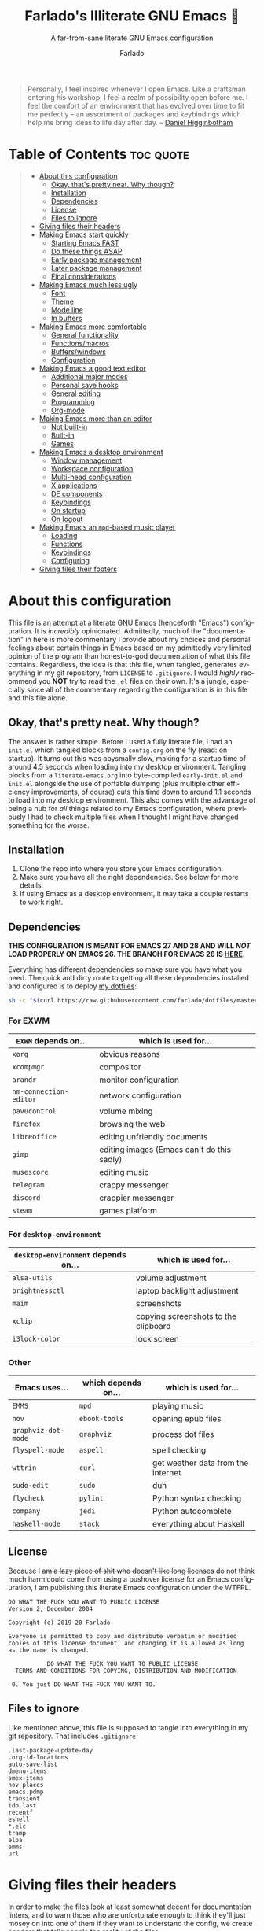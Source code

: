 #+title: Farlado's Illiterate GNU Emacs 🐉
#+subtitle: A far-from-sane literate GNU Emacs configuration
#+author: Farlado
#+language: en
#+options: num:nil toc:2
#+property: header-args :results none

#+begin_quote
Personally, I feel inspired whenever I open Emacs. Like a craftsman entering his workshop, I feel a realm of possibility open before me. I feel the comfort of an environment that has evolved over time to fit me perfectly – an assortment of packages and keybindings which help me bring ideas to life day after day.
-- [[https://www.braveclojure.com/basic-emacs/][Daniel Higginbotham]]
#+end_quote

* Table of Contents :toc:quote:
#+BEGIN_QUOTE
- [[#about-this-configuration][About this configuration]]
  - [[#okay-thats-pretty-neat-why-though][Okay, that's pretty neat. Why though?]]
  - [[#installation][Installation]]
  - [[#dependencies][Dependencies]]
  - [[#license][License]]
  - [[#files-to-ignore][Files to ignore]]
- [[#giving-files-their-headers][Giving files their headers]]
- [[#making-emacs-start-quickly][Making Emacs start quickly]]
  - [[#starting-emacs-fast][Starting Emacs FAST]]
  - [[#do-these-things-asap][Do these things ASAP]]
  - [[#early-package-management][Early package management]]
  - [[#later-package-management][Later package management]]
  - [[#final-considerations][Final considerations]]
- [[#making-emacs-much-less-ugly][Making Emacs much less ugly]]
  - [[#font][Font]]
  - [[#theme][Theme]]
  - [[#mode-line][Mode line]]
  - [[#in-buffers][In buffers]]
- [[#making-emacs-more-comfortable][Making Emacs more comfortable]]
  - [[#general-functionality][General functionality]]
  - [[#functionsmacros][Functions/macros]]
  - [[#bufferswindows][Buffers/windows]]
  - [[#configuration][Configuration]]
- [[#making-emacs-a-good-text-editor][Making Emacs a good text editor]]
  - [[#additional-major-modes][Additional major modes]]
  - [[#personal-save-hooks][Personal save hooks]]
  - [[#general-editing][General editing]]
  - [[#programming][Programming]]
  - [[#org-mode][Org-mode]]
- [[#making-emacs-more-than-an-editor][Making Emacs more than an editor]]
  - [[#not-built-in][Not built-in]]
  - [[#built-in][Built-in]]
  - [[#games][Games]]
- [[#making-emacs-a-desktop-environment][Making Emacs a desktop environment]]
  - [[#window-management][Window management]]
  - [[#workspace-configuration][Workspace configuration]]
  - [[#multi-head-configuration][Multi-head configuration]]
  - [[#x-applications][X applications]]
  - [[#de-components][DE components]]
  - [[#keybindings][Keybindings]]
  - [[#on-startup][On startup]]
  - [[#on-logout][On logout]]
- [[#making-emacs-an-mpd-based-music-player][Making Emacs an ~mpd~-based music player]]
  - [[#loading][Loading]]
  - [[#functions][Functions]]
  - [[#keybindings-1][Keybindings]]
  - [[#configuring][Configuring]]
- [[#giving-files-their-footers][Giving files their footers]]
#+END_QUOTE

* About this configuration
This file is an attempt at a literate GNU Emacs (henceforth "Emacs") configuration. It is /incredibly/ opinionated. Admittedly, much of the "documentation" in here is more commentary I provide about my choices and personal feelings about certain things in Emacs based on my admittedly very limited opinion of the program than honest-to-god documentation of what this file contains. Regardless, the idea is that this file, when tangled, generates everything in my git repository, from ~LICENSE~ to ~.gitignore~. I would /highly/ recommend you *NOT* try to read the ~.el~ files on their own. It's a jungle, especially since all of the commentary regarding the configuration is in this file and this file alone.

** Okay, that's pretty neat. Why though?
The answer is rather simple. Before I used a fully literate file, I had an ~init.el~ which tangled blocks from a ~config.org~ on the fly (read: on startup). It turns out this was abysmally slow, making for a startup time of around 4.5 seconds when loading into my desktop environment. Tangling blocks from a ~literate-emacs.org~ into byte-compiled ~early-init.el~ and ~init.el~ alongside the use of portable dumping (plus multiple other efficiency improvements, of course) cuts this time down to around 1.1 seconds to load into my desktop environment. This also comes with the advantage of being a hub for /all/ things related to my Emacs configuration, where previously I had to check multiple files when I thought I might have changed something for the worse.

** Installation
1) Clone the repo into where you store your Emacs configuration.
2) Make sure you have all the right dependencies. See below for more details.
3) If using Emacs as a desktop environment, it may take a couple restarts to work right.

** Dependencies
#+begin_center
*THIS CONFIGURATION IS MEANT FOR EMACS 27 AND 28 AND WILL /NOT/ LOAD PROPERLY ON EMACS 26. THE BRANCH FOR EMACS 26 IS [[https://github.com/farlado/dotemacs/tree/emacs26-end][HERE]].*
#+end_center

Everything has different dependencies so make sure you have what you need. The quick and dirty route to getting all these dependencies installed and configured is to deploy [[https://github.com/farlado/dotfiles][my dotfiles]]:
#+begin_src sh :tangle no
  sh -c "$(curl https://raw.githubusercontent.com/farlado/dotfiles/master/.config/deploy/deploy)"
#+end_src

*** For EXWM
|----------------------+--------------------------------------------|
| ~EXWM~ depends on...   | which is used for...                       |
|----------------------+--------------------------------------------|
| ~xorg~                 | obvious reasons                            |
| ~xcompmgr~             | compositor                                 |
| ~arandr~               | monitor configuration                      |
| ~nm-connection-editor~ | network configuration                      |
| ~pavucontrol~          | volume mixing                              |
| ~firefox~              | browsing the web                           |
| ~libreoffice~          | editing unfriendly documents               |
| ~gimp~                 | editing images (Emacs can't do this sadly) |
| ~musescore~            | editing music                              |
| ~telegram~             | crappy messenger                           |
| ~discord~              | crappier messenger                         |
| ~steam~                | games platform                             |
|----------------------+--------------------------------------------|

*** For ~desktop-environment~
|-----------------------------------+--------------------------------------|
| ~desktop-environment~ depends on... | which is used for...                 |
|-----------------------------------+--------------------------------------|
| ~alsa-utils~                        | volume adjustment                    |
| ~brightnessctl~                     | laptop backlight adjustment          |
| ~maim~                              | screenshots                          |
| ~xclip~                             | copying screenshots to the clipboard |
| ~i3lock-color~                      | lock screen                          |
|-----------------------------------+--------------------------------------|

*** Other
|-------------------+---------------------+------------------------------------|
| Emacs uses...     | which depends on... | which is used for...               |
|-------------------+---------------------+------------------------------------|
| ~EMMS~              | ~mpd~                 | playing music                      |
|-------------------+---------------------+------------------------------------|
| ~nov~               | ~ebook-tools~         | opening epub files                 |
|-------------------+---------------------+------------------------------------|
| ~graphviz-dot-mode~ | ~graphviz~            | process dot files                  |
|-------------------+---------------------+------------------------------------|
| ~flyspell-mode~     | ~aspell~              | spell checking                     |
|-------------------+---------------------+------------------------------------|
| ~wttrin~            | ~curl~                | get weather data from the internet |
|-------------------+---------------------+------------------------------------|
| ~sudo-edit~         | ~sudo~                | duh                                |
|-------------------+---------------------+------------------------------------|
| ~flycheck~          | ~pylint~              | Python syntax checking             |
|-------------------+---------------------+------------------------------------|
| ~company~           | ~jedi~                | Python autocomplete                |
|-------------------+---------------------+------------------------------------|
| ~haskell-mode~      | ~stack~               | everything about Haskell           |
|-------------------+---------------------+------------------------------------|

** License
Because I +am a lazy piece of shit who doesn't like long licenses+ do not think much harm could come from using a pushover license for an Emacs configuration, I am publishing this literate Emacs configuration under the WTFPL.
#+begin_src text :tangle (user-emacs-file "LICENSE")
  DO WHAT THE FUCK YOU WANT TO PUBLIC LICENSE
  Version 2, December 2004

  Copyright (c) 2019-20 Farlado

  Everyone is permitted to copy and distribute verbatim or modified
  copies of this license document, and changing it is allowed as long
  as the name is changed.

             DO WHAT THE FUCK YOU WANT TO PUBLIC LICENSE
    TERMS AND CONDITIONS FOR COPYING, DISTRIBUTION AND MODIFICATION

   0. You just DO WHAT THE FUCK YOU WANT TO.
#+end_src

** Files to ignore
Like mentioned above, this file is supposed to tangle into everything in my git repository. That includes ~.gitignore~
#+begin_src text :tangle (user-emacs-file ".gitignore")
  .last-package-update-day
  .org-id-locations
  auto-save-list
  dmenu-items
  smex-items
  nov-places
  emacs.pdmp
  transient
  ido.last
  recentf
  eshell
  *.elc
  tramp
  elpa
  emms
  url
#+end_src

* Giving files their headers
In order to make the files look at least somewhat decent for documentation linters, and to warn those who are unfortunate enough to think they'll just mosey on into one of them if they want to understand the config, we create headers that tells people the reality of the files.

*** =pdumper.el=
#+begin_src emacs-lisp :tangle (user-emacs-file "pdumper.el")
  ;;; pdumper.el --- Making a portable dump image

  ;; This file is not part of GNU Emacs.
  
  ;;; Commentary:

  ;; This file has been automatically generated from `literate-emacs.org'.
  ;; If you don't have a copy of that file, it is best not to use this file!
  ;; All relevant commentary is in `literate-emacs.org', not here.
  ;; There may not be any comments past this point.
  ;; Abandon all hope, ye who enter here.
  
  ;;; Code:
#+end_src

*** =early-init.el=
#+begin_src emacs-lisp :tangle (user-emacs-file "early-init.el")
  ;;; early-init.el --- Early Initialization of Farlado's Illiterate GNU Emacs

  ;; This file is not part of GNU Emacs.
  
  ;;; Commentary:

  ;; This file has been automatically generated from `literate-emacs.org'.
  ;; If you don't have a copy of that file, it is best not to use this file!
  ;; All relevant commentary is in `literate-emacs.org', not here.
  ;; There may not be any comments past this point.
  ;; Abandon all hope, ye who enter here.
  
  ;;; Code:
#+end_src

*** =init.el=
#+begin_src emacs-lisp :tangle (user-emacs-file "init.el")
  ;;; init.el --- Initializing Farlado's Illiterate GNU Emacs

  ;; This file is not part of GNU Emacs.
  
  ;;; Commentary:

  ;; This file has been automatically generated from `literate-emacs.org'.
  ;; If you don't have a copy of that file, it is best not to use this file!
  ;; All relevant commentary is in `literate-emacs.org', not here.
  ;; There may not be any comments past this point.
  ;; Abandon all hope, ye who enter here.
  
  ;;; Code:
#+end_src

* Making Emacs start quickly
This is everything related to starting Emacs quickly. First things first is setting up a batch script used to create a custom portable dump image, followed by what to execute at startup to make initialization faster.

** Starting Emacs FAST
  :properties:
  :header-args: :tangle (user-emacs-file "pdumper.el")
  :end:
Even with the "small" amount I ask of Emacs, it's a lot of beef to start up as fast as I demand it start up. The portable dumper is an amazing thing. This is just a minimal setup for utilizing the portable dumper to make Emacs load faster. Every single ~require~ that doesn't create a ~LispObject~ incompatible with the portable dumper can now be skipped while loading. Before I started using the portable dumper, I saw start times of around 2.5 seconds. Now I am down to 1.1 seconds, having cut about half of the start time out. This script must be run while Emacs is *not* open, otherwise it will *crash* Emacs and (if you're using ~vterm~ to run the script) *the dump image will be corrupted*. To run the script, from the shell enter the following, substituting =$USER_EMACS_DIR= for wherever you store your Emacs configuration:
#+begin_src sh :tangle no
  emacs --batch -q -l $USER_EMACS_DIR/pdumper.el
#+end_src

*** Load packages
No need to go overboard here, just load package management.
#+begin_src emacs-lisp
  (require 'package)
  (package-initialize)
#+end_src

*** Store ~load-path
For some reason, the dump image doesn't store ~load-path~, so it needs to be stored here.
#+begin_src emacs-lisp
  (setq pdumper-load-path load-path
        pdumper-dumped t)
#+end_src

*** ~require~ packages
This will save much time later down the line.
#+begin_src emacs-lisp
  (dolist (package `(;; Core
                     async
                     use-package
                     server
                     auto-package-update

                     ;; Looks
                     dashboard
                     dracula-theme
                     mood-line
                     rainbow-mode
                     rainbow-delimiters

                     ;; Functionality
                     company
                     company-emoji
                     which-key
                     ido
                     smex
                     buffer-move

                     ;; Editing
                     graphviz-dot-mode
                     markdown-mode
                     flyspell
                     swiper
                     popup-kill-ring
                     hungry-delete
                     avy
                     sudo-edit

                     ;; Programming
                     haskell-mode
                     highlight-indent-guides
                     company-jedi
                     flycheck
                     avy-flycheck

                     ;; `org-mode'
                     org
                     toc-org
                     org-bullets
                     epresent
                     org-tempo

                     ;; Desktop Environment
                     exwm
                     exwm-randr
                     exwm-config
                     exwm-systemtray
                     exwm-edit
                     dmenu
                     minibuffer-line
                     system-packages
                     desktop-environment

                     ;; Media
                     emms
                     emms-setup

                     ;; Other
                     nov
                     wttrin

                     ;; games
                     yahtzee
                     sudoku
                     tetris
                     chess
                     2048-game))
      (require package))
#+end_src

*** Pre-load the theme
This saves a lot of time.
#+begin_src emacs-lisp
  (load-theme 'dracula t t)
#+end_src

*** Write the dump image
This is where the magic happens.
#+begin_src emacs-lisp
  (dump-emacs-portable (expand-file-name "emacs.pdmp" user-emacs-directory))
#+end_src

** Do these things ASAP
   :properties:
   :header-args: :tangle (user-emacs-file "early-init.el")
   :end:
Emacs 27 introduced ~early-init.el~, allowing configuration of multiple items before Emacs has graphically loaded. Either I want these configured as soon as possible, or they are related to Emacs starting up. Which are which is left as an exercise to the reader.

*** Prepare GUI (Part 1)
I want to get GUI elements out of my face as soon as I possibly can. They just take up space. If I'm running Emacs as my desktop environment (see further below), I want Emacs to immediately take on the background color of the theme I use.
#+begin_src emacs-lisp
  (menu-bar-mode -1)
  (tool-bar-mode -1)
  (scroll-bar-mode -1)

  (when (getenv "_RUN_EXWM")
    (set-face-background 'default "#282a36"))
#+end_src

*** Handling portable dumping
For some reason, the portable dumper has odd behaviors. This block is supposed to:
1. Recover ~load-path~ from the dump image
2. Restore modes not preserved in the dump image
3. Fix the scratch buffer
4. Create a function to ~require~ a feature only if ~pdumper-dumped~ is nil
#+begin_src emacs-lisp
  (defvar pdumper-dumped nil
    "Non-nil if a custom dump image was loaded.")

  (defun pdumper-require (feature &optional filename noerror)
    "Call `require' to load FEATURE if `pdumper-dumped' is nil.

  FILENAME and NOERROR are also passed to `require'."
    (unless pdumper-dumped
      (require feature filename noerror)))

  (when pdumper-dumped
    (setq load-path pdumper-load-path)
    (global-font-lock-mode)
    (transient-mark-mode)
    (blink-cursor-mode)
    (add-hook 'after-init-hook
              (lambda ()
                (with-current-buffer "*scratch*"
                  (lisp-interaction-mode)))))
#+end_src
*** Byte-compile on first run
It's done after ~after-init-hook~ so that we don't actually do it in the middle of loading files. That would be disastrous.
#+begin_src emacs-lisp
  (unless (file-exists-p (expand-file-name "init.elc" user-emacs-directory))
    (add-hook 'after-init-hook
              (lambda ()
                (byte-recompile-directory user-emacs-directory 0))))
#+end_src

*** Prefer the newest files
If there's a difference in time between a file and its byte-compiled counterpart, prefer the newer one.
#+begin_src emacs-lisp
  (setq load-prefer-newer t)
#+end_src

*** More complete apropos
This way, apropos does things more thoroughly, even if it's marginally slower.
#+begin_src emacs-lisp
  (setq-default apropos-do-all t)
#+end_src

*** File name handling setup
For whatever reason, setting ~file-name-handler-alist~ to nil helps Emacs load faster. After Emacs finishes loading, it's reverted to its original value.
#+begin_src emacs-lisp
  (defvar startup/file-name-handler-alist file-name-handler-alist
    "Temporary storage for `file-name-handler-alist' during startup.")

  (defun startup/revert-file-name-handler-alist ()
    "Revert `file-name-handler-alist' to its default value after startup."
    (setq file-name-handler-alist startup/file-name-handler-alist))

  (setq file-name-handler-alist nil)

  (add-hook 'emacs-startup-hook 'startup/revert-file-name-handler-alist)
#+end_src

*** Garbage collection setup
Garbage collection shouldn't happen during startup, as that will slow Emacs down. Do it later. This is also where more ideal garbage collection settings are chosen.
#+begin_src emacs-lisp
  (setq gc-cons-threshold 402653184
        gc-cons-percentage 0.6)

  (defun startup/reset-gc ()
    "Return garbage collection to normal parameters after startup."
    (setq gc-cons-threshold 16777216
          gc-cons-percentage 0.1))

  (add-hook 'emacs-startup-hook 'startup/reset-gc)
#+end_src

** Early package management
   :properties:
   :header-args: :tangle (user-emacs-file "early-init.el")
   :end:
Because I am writing this configuration to be as portable as possible (e.g. I should be able to dump this onto any machine and run it), I manage all packages through Emacs. All of this is done leading up to the call of ~package-initialize~ between that ~early-init.el~ and ~init.el~, which makes for faster loading.

*** Disable ~customize~, keep ~package-autoremove~ working
I /hate/ ~customize~. I configure everything in this file, so I don't need anything messing with my ~init.el~, much less changing settings on me. Even though I do not use ~customize~ but really like protecting packages used in my configuration from ~package-autoremove~, I need to still set ~package-selected-packages~ so that it'll work. Packages are listed in the order in which they are installed.
#+begin_src emacs-lisp
  (setq custom-file "/dev/null"
        package-selected-packages '(;; Core
                                    async
                                    use-package
                                    auto-package-update

                                    ;; Looks
                                    dashboard
                                    dracula-theme
                                    mood-line
                                    rainbow-mode
                                    rainbow-delimiters

                                    ;; Functionality
                                    company
                                    company-emoji
                                    which-key
                                    smex
                                    buffer-move

                                    ;; Text Editing
                                    graphviz-dot-mode
                                    markdown-mode
                                    swiper
                                    popup-kill-ring
                                    hungry-delete
                                    avy
                                    sudo-edit

                                    ;; Programming
                                    magit
                                    haskell-mode
                                    highlight-indent-guides
                                    company-jedi
                                    flycheck
                                    avy-flycheck

                                    ;; `org-mode'
                                    toc-org
                                    org-bullets
                                    epresent

                                    ;; Desktop Environment
                                    exwm
                                    exwm-edit
                                    dmenu
                                    minibuffer-line
                                    system-packages
                                    desktop-environment

                                    ;; Other
                                    emms
                                    vterm
                                    nov
                                    wttrin

                                    ;; Games
                                    yahtzee
                                    sudoku
                                    chess
                                    2048-game))
#+end_src

*** Disable an annoying ~customize~ function
Since I don't use ~customize~, we don't need to mess with it every time a package is installed or uninstalled. Because of this, I need to first load everything related to package management.
#+begin_src emacs-lisp
  (require 'package)
  (defun package--save-selected-packages (&rest opt) nil)
#+end_src

*** Configure package repositories
Next, we have to add our repositories to the list. The GNU and MELPA repositories should be enough.
#+begin_src emacs-lisp
  (setq package-archives '(("gnu"   . "https://elpa.gnu.org/packages/")
                           ("melpa" . "https://melpa.org/packages/")))
#+end_src

** Later package management
   :properties:
   :header-args: :tangle (user-emacs-file "init.el")
   :end:
This part of package management is meant to be done after ~package-initialize~ has been called. At this point, we can leave =early-init.el= and move into =init.el= to continue Emacs startup.

*** Bootstrap ~async~
This package is super useful for making package installation significantly faster. It also allows for asynchronous ~dired~ and asynchronous byte-compilation.
#+begin_src emacs-lisp
  (unless (package-installed-p 'async)
    (package-refresh-contents)
    (package-install 'async))

  (dired-async-mode 1)
  (async-bytecomp-package-mode 1)
  (setq async-bytecomp-allowed-packages '(all))
#+end_src

*** Bootstrap ~use-package~
Since I manage all Emacs packages in Emacs itself, ~use-package~ makes it much easier to install all the packages I need. It also means I can see what packages take the longest to load.
#+begin_src emacs-lisp
  (unless (package-installed-p 'use-package)
    (package-refresh-contents)
    (package-install 'use-package))

  (pdumper-require 'use-package)
  (setq use-package-compute-statistics t)
#+end_src

*** Automatically update packages
I don't want to have to manually update my stuff. This solution is literally plop-and-forget, and updates packages on a regular interval of two days.
#+begin_src emacs-lisp
  (use-package auto-package-update
    :ensure t
    :defer t
    :init
    (setq auto-package-update-interval 2
          auto-package-update-hide-results t
          auto-package-update-delete-old-versions t)
    (auto-package-update-maybe))
#+end_src

** Final considerations
   :properties:
   :header-args: :tangle (user-emacs-file "init.el")
   :end:
These are other startup specific things to be done after package management is finished being configured.

*** Start Emacs server
Having the Emacs server running allows for a lot of neat integration with other parts of my desktop environment. However, I don't want it to start too soon.
#+begin_src emacs-lisp
  (pdumper-require 'server)

  (defun server-start-if-not-running ()
    "Call `server-start' if `server-running-p' is nil."
    (interactive)
    (unless (server-running-p)
      (server-start)))

  (add-hook 'after-init-hook 'server-start-if-not-running)
#+end_src

*** Prepare GUI (Part 2)
These buggers won't properly set unless it's done after ~early-init.el~, which is a real bummer.
#+begin_src emacs-lisp
  (tooltip-mode -1)

  (setq use-dialog-box nil
        use-file-dialog nil)
#+end_src

*** Alternative start screen
I like the default start screen, but it just doesn't cut it for me. I just use this to have a nice screen when I start Emacs or close all my buffers.
#+begin_src emacs-lisp
  (use-package dashboard
    :ensure t
    :defer t
    :init
    (setq dashboard-set-footer nil
          inhibit-startup-screen t
          dashboard-items '((recents . 10))
          dashboard-startup-banner 'logo
          initial-buffer-choice (lambda ()
                                  (or (get-buffer "*dashboard*")
                                      (get-buffer "*scratch*")))
          dashboard-banner-logo-title "Welcome to Farlado's Illiterate GNU Emacs!")
    (dashboard-setup-startup-hook))
#+end_src

* Making Emacs much less ugly
Stock Emacs is /ugly/. Just straight up ugly. Suffice to say it leaves much to be desired.

** Font
   :properties:
   :header-args: :tangle (user-emacs-file "init.el")
   :end:
*** Setting the font style
Originally I had this set up by means of ~custom-set-faces~, but frankly that is less easily configured than this method. First, we determine whether my preferred font is present on the system and set it if present. Otherwise, keep whatever default font Emacs chooses. We also set the font size here.
#+begin_src emacs-lisp
  (when (member "Iosevka" (font-family-list))
    (set-face-attribute 'default nil :font "Iosevka" :height 100))
#+end_src

*** Getting emoji to work properly
God does this one feel great to have now that I use an Emacs version that can handle it!
#+begin_src emacs-lisp
  (when (member "Noto Color Emoji" (font-family-list))
    (set-fontset-font t 'symbol (font-spec :family "Noto Color Emoji") nil 'prepend))
#+end_src

** Theme
For a long time, I used Leuven for my theme. Nowadays, I don't. It was a brilliant theme, but just didn't work when I needed a new mode line.
#+begin_src emacs-lisp :noweb yes :tangle (user-emacs-file "init.el")
    (use-package dracula-theme
      :ensure t
      :defer t
      :init
      (if pdumper-dumped
          (enable-theme 'dracula)
        (load-theme 'dracula t))
      <<fringes>>
      <<line-numbers>>
      <<window-dividers>>
      <<transparent-frames>>
      <<better-org-mode-headers>>)
#+end_src

*** Fringes
Having fringes helps keep things looking good and gives the opportunity to have nice indicators on the edges of buffers. I prefer when fringes are the same color as the rest of the window.
#+begin_src emacs-lisp :noweb-ref fringes
  (set-face-background 'fringe (face-attribute 'default :background))
  (fringe-mode 10)
#+end_src

*** Line numbers
For some reason, some themes like to give line numbers a different background from the rest of a window. I hate that.
#+begin_src emacs-lisp :noweb-ref line-numbers
  (set-face-background 'line-number (face-attribute 'default :background))
#+end_src

*** Window dividers
Windows dividers make Emacs look far less sloppy. The color is grabbed from the mode line for consistency.
#+begin_src emacs-lisp :noweb-ref window-dividers
  (setq window-divider-default-right-width 3)
  (let ((color (face-attribute 'mode-line :background)))
    (set-face-foreground 'window-divider-first-pixel color)
    (set-face-foreground 'window-divider-last-pixel color)
    (set-face-foreground 'window-divider color))
  (window-divider-mode 1)
#+end_src

*** Transparent frames
If there's a gimmick I can't get enough of, it's having a transparent frame.
#+begin_src emacs-lisp :noweb-ref transparent-frames
  (dolist (frame (frame-list))
    (set-frame-parameter frame 'alpha 90))
  (add-to-list 'default-frame-alist '(alpha . 90))
#+end_src

*** Better ~org-mode~ headers
For some reason, theme creators don't really think of formatting ~org-mode~ past colors, so I have instead taken matters into my own hands. This way, I can use whatever color scheme I want with some peace of mind that at the least I don't have to look for ~org~-aware themes. +It also means I can override some of the dumber choices of ~org~-aware themes!+
#+begin_src emacs-lisp :noweb-ref better-org-mode-headers
  ;; Load `org-mode' if it isn't dumped
  (pdumper-require 'org)
  ;; Title
  (set-face-attribute 'org-document-title nil
                      :weight 'extra-bold :height 1.8)
  ;; Headers
  (set-face-attribute 'org-level-1 nil :height 1.3)
  (set-face-attribute 'org-level-2 nil :height 1.1)
  (set-face-attribute 'org-level-3 nil :height 1.0)
#+end_src

** Mode line
I hate the default mode line with a burning passion. This mode line, on the other hand, is minimal yet gorgeous. When configured properly, it is hands down the best mode line I have ever used.
#+begin_src emacs-lisp :noweb yes :tangle (user-emacs-file "init.el")
  (use-package mood-line
    :ensure t
    :defer t
    :init
    (mood-line-mode 1)
    <<flatten>>
    <<clock-and-battery>>
    <<line-and-col-numbers>>)
#+end_src

*** Make the mode line look flat
This is just something that bugs me about some themes. I want the mode line to not have that silly box around it.
#+begin_src emacs-lisp :noweb-ref flatten
  (set-face-attribute 'mode-line nil :box nil)
  (set-face-attribute 'mode-line-inactive nil :box nil)
#+end_src

*** Show clock and battery level on mode line
I use 24-hour time on all my clocks. I used to use ~fancy-battery~ for battery level but it constantly disappeared on my teeny tiny screens so I just decided not to bother with it. Plus it's one less package to configure lol.
#+begin_src emacs-lisp :noweb-ref clock-and-battery
  (setq display-time-24hr-format t)
  (display-time-mode 1)
  (display-battery-mode 1)
#+end_src

*** Show line and column numbers on the mode line
Why isn't this enabled by default on a /text editor/?
#+begin_src emacs-lisp :noweb-ref line-and-col-numbers
  (line-number-mode 1)
  (column-number-mode 1)
#+end_src

** In buffers
   :properties:
   :header-args: :tangle (user-emacs-file "init.el")
   :end:
*** Turn ^L into pretty lines
This is used in a number of places in Emacs. Better to have it on all the time than never on.
#+begin_src emacs-lisp
  (global-page-break-lines-mode 1)
#+end_src

*** Line numbers (on most buffers)
I like having line numbers and indicators for lines past the EOF. However, I don't like line numbers in modes where it breaks the mode.
#+begin_src emacs-lisp
  (add-hook 'text-mode-hook 'display-line-numbers-mode)
  (add-hook 'prog-mode-hook 'display-line-numbers-mode)
  (add-hook 'conf-mode-hook 'display-line-numbers-mode)
  (setq-default indicate-empty-lines t)
#+end_src

*** Highlight matching parentheses
For those moments where I can't figure out what is going on with the parentheses...
#+begin_src emacs-lisp
  (show-paren-mode 1)
  (set-face-attribute 'show-paren-match nil
                      :weight 'extra-bold
                      :underline t)
  (setq show-paren-style 'parentheses
        show-paren-delay 0)
#+end_src

*** Color the background of text based on the color/hex typed
I don't use it too much, but it's nice to have it around.
#+begin_src emacs-lisp
  (use-package rainbow-mode
    :if window-system
    :ensure t
    :defer t
    :hook (prog-mode . rainbow-mode))
#+end_src

*** Change the color of various delimiters based on how deep they go
It's subtle on my theme, but it still helps me keep track of my brackets and parentheses.
#+begin_src emacs-lisp
  (use-package rainbow-delimiters
    :ensure t
    :defer t
    :hook (prog-mode . rainbow-delimiters-mode))
#+end_src

* Making Emacs more comfortable
  :properties:
  :header-args: :tangle (user-emacs-file "init.el")
  :end:
Anyone who has used Emacs for any period of time can attest to the fact it takes a lot to make Emacs comfortable for one's use. That is not to say that Emacs is /bad/, but it definitely isn't the most usable piece of software out of the box.

** General functionality
*** Use UTF-8 encoding
This makes for a much easier time editing files and working with text.
#+begin_src emacs-lisp
  (set-language-environment "UTF-8")
  (set-default-coding-systems 'utf-8)
  (setq locale-coding-system 'utf-8)
  (set-terminal-coding-system 'utf-8)
  (set-keyboard-coding-system 'utf-8)
  (set-selection-coding-system 'utf-8)
  (prefer-coding-system 'utf-8)
#+end_src

*** No suspending Emacs
Why is this even something bound to begin with?
#+begin_src emacs-lisp
  (global-unset-key (kbd "C-x C-z"))
  (global-unset-key (kbd "C-z"))
#+end_src

*** Autocomplete backend
This is the base package. I changed some key bindings to make it more pleasant to use. It's not just for programming anymore!
#+begin_src emacs-lisp
  (use-package company
    :ensure t
    :defer t
    :init
    (setq company-idle-delay 0.75
          company-minimum-prefix-length 3)
    (global-company-mode 1)
    :bind (:map company-active-map
           ("M-n" . nil)
           ("M-p" . nil)
           ("C-n" . company-select-next)
           ("C-p" . company-select-previous)
           ("SPC" . company-abort)))
#+end_src

*** Typing Emoji in Emacs
Thanks to ~company~, this is possible now!
#+begin_src emacs-lisp
  (use-package company-emoji
    :ensure t
    :defer t
    :init
    (add-to-list 'company-backends 'company-emoji))
#+end_src

*** Always confirm closing Emacs
I constantly kill Emacs on accident when running it in terminals, so this prevents me from doing that +as easily+.
#+begin_src emacs-lisp
  (setq confirm-kill-emacs 'yes-or-no-p)
#+end_src

*** Don't hide the cursor by default
This is for when I'm using Emacs outside its role as my desktop environment. I need to know where my cursor is.
#+begin_src emacs-lisp
  (setq make-pointer-invisible nil)
#+end_src

*** Don't unload fonts when not in use
This solves a number of hanging issues related to a number of different packages and symbols.
#+begin_src emacs-lisp
  (setq inhibit-compacting-font-caches t)
#+end_src

*** Make scrolling a little less crazy
Not sure why the mouse wheel get acceleration, but thankfully I don't have to worry about that anymore.
#+begin_src emacs-lisp
  (setq scroll-margin 0
        auto-window-vscroll nil
        scroll-conservatively 100000
        scroll-preserve-screen-position 1
        mouse-wheel-scroll-amount '(1 ((shift) . 1))
        mouse-wheel-progressive-speed nil
        mouse-wheel-follow-mouse t)
#+end_src

*** Change current directory with =C-c d=
Useful for getting lost in the filesystem!
#+begin_src emacs-lisp
  (global-set-key (kbd "C-c d") 'cd)
#+end_src

*** Enable word wrapping for all buffers
This is a point of convenience, even in programming language buffers. Wrapping words makes for a heck of a lot more readability of any kind of text, whether a program or just normal language.
#+begin_src emacs-lisp
  (global-visual-line-mode 1)
#+end_src

*** Use a visual bell instead of making noise
Sound is obnoxious and it should be visibly obvious without flashing the frame or mode line that something has gone wrong.
#+begin_src emacs-lisp
  (setq ring-bell-function 'ignore)
#+end_src

*** ~which-key~ (small menus to help with commands)
Even as I've gotten used to Emacs key bindings, it is always nice to have this around so that if I want to know, I can easily see what's what.
#+begin_src emacs-lisp
  (use-package which-key
    :ensure t
    :defer t
    :init
    (which-key-mode 1))
#+end_src

*** Replace "yes or no" prompts with "y or n" prompts
Beauty in brevity.
#+begin_src emacs-lisp
  (defalias 'yes-or-no-p 'y-or-n-p)
#+end_src

*** Enable ~ido-mode~, install ~smex~
I /love/ ~ido-mode~.  Default =M-x= behavior doesn't use ~ido-mode~, so we install a package which gives it ~ido-mode~ capabilities. Since Emacs 27 broke the newest version of ~ido-vertical-mode~, I guess I'm SOL. Some other relevant binds are included.
#+begin_src emacs-lisp
  (pdumper-require 'ido)

  (setq ido-everywhere t
        ido-max-prospects 10
        ido-enable-prefix nil
        ido-enable-flex-matching t
        ido-use-filename-at-point nil
        ido-create-new-buffer 'always)

  (define-key ido-common-completion-map (kbd "C-n") 'ido-next-match)
  (define-key ido-common-completion-map (kbd "C-p") 'ido-prev-match)

  (ido-mode 1)

  (use-package smex
    :ensure t
    :defer t
    :bind (("M-x"    . smex)
           ("<menu>" . smex)))
#+end_src

** Functions/macros
These are some good-to-have functions and macros.

*** Take off the training wheels
I'm a big boy now.
#+begin_src emacs-lisp
  (setq disabled-command-function nil)
#+end_src

*** Choose a random item in a list
This is something that comes in handy a couple times in some of what I do.
#+begin_src emacs-lisp
  (defun random-choice (items)
    "Choose a random item from ITEMS."
    (let* ((size (length items))
           (index (random size)))
      (nth index items)))
#+end_src

*** Find a string in a buffer's file name
Since I'm starting to really mess with this, I should probably keep a macro around.
#+begin_src emacs-lisp
  (defun buffer-file-match (string)
    "Find STRING in variable `buffer-file-name'."
    (string-match-p string buffer-file-name))
#+end_src

*** Reference a file in ~user-emacs-directory~
Since I so often will reference files in my ~user-emacs-directory~, I find it worthwhile to create a macro specifically for that.
#+begin_src emacs-lisp
  (defmacro user-emacs-file (file)
    "Find FILE in `user-emacs-directory'."
    (expand-file-name file user-emacs-directory))
#+end_src

*** Reference a file in the home directory
Since I have started to work on a literate dotfiles configuration, it makes sense to use a macro for readability.
#+begin_src emacs-lisp
  (defmacro user-home-file (file)
    "Find FILE in the user's home directory."
    (expand-file-name file (getenv "HOME")))
#+end_src

*** Reference a file in =$XDG_CONFIG_HOME=
This is also crucial for my literate dotfiles, since I am maximizing the compliance of my dotfiles with the XDG Base Directory Specification
#+begin_src emacs-lisp
  (defmacro user-config-file (file)
    "Find a FILE in the user's $XDG_CONFIG_HOME directory."
    (expand-file-name file (getenv "XDG_CONFIG_HOME")))
#+end_src

** Buffers/windows
*** Sloppy focus windows
I hate having to click to focus a different window, so I would rather just have windows sloppily focus.
#+begin_src emacs-lisp
  (setq focus-follows-mouse t
        mouse-autoselect-window t)
#+end_src

*** Making buffer names unique
This looks a lot fancier than the default behavior.a
#+begin_src emacs-lisp
  (setq uniquify-buffer-name-style 'forward
        uniquify-after-kill-buffer-p t)
#+end_src

*** Open dashboard with =C-c M-d=
I constantly accidentally close dashboard, so I made a way to open it again if I accidentally kill it.
#+begin_src emacs-lisp
  (defun dashboard-restart ()
    "Restart the dashboard buffer and switch to it."
    (interactive)
    (dashboard-insert-startupify-lists)
    (switch-to-buffer "*dashboard*"))

  (global-set-key (kbd "C-c M-d") 'dashboard-restart)
#+end_src

*** Balance window sizes with =C-c b=
#+begin_src emacs-lisp
  (global-set-key (kbd "C-c b") 'balance-windows)
#+end_src

*** Kill the current buffer with =C-x k=
I had to adjust the function which kills both the current buffer and the current window, because it did not cooperate with EXWM buffers. That's why I have this weird chunk I don't actually have the expertise yet to fully parse.
#+begin_src emacs-lisp
  (global-set-key (kbd "C-x k") 'kill-this-buffer)
#+end_src

*** Kill both the buffer and window with =C-x C-k=
#+begin_src emacs-lisp
  (defun kill-this-buffer-and-window ()
    "Kill the current buffer and delete the selected window.

  This function has been altered from `kill-buffer-and-window' for `exwm-mode'."
    (interactive)
    (let ((window-to-delete (selected-window))
          (buffer-to-kill (current-buffer))
          (delete-window-hook (lambda ()
                                (ignore-errors
                                  (delete-window)))))
      (unwind-protect
          (progn
            (add-hook 'kill-buffer-hook delete-window-hook t t)
            (if (kill-buffer (current-buffer))
                ;; If `delete-window' failed before, we repeat
                ;; it to regenerate the error in the echo area.
                (when (eq (selected-window) window-to-delete)
                  (delete-window)))))))

  (global-set-key (kbd "C-x C-k") 'kill-this-buffer-and-window)
#+end_src

*** Kill all buffers and all windows with =C-x C-M-k=
I wanted a way to quickly and gracefully destroy everything that is open at once.
#+begin_src emacs-lisp
  (defun close-buffers-and-windows ()
    "Close every buffer and close all windows, then restart dashboard."
    (interactive)
    (when (yes-or-no-p "Really kill all buffers? ")
      (save-some-buffers)
      (mapc 'kill-buffer (buffer-list))
      (delete-other-windows)
      (dashboard-restart)))

  (global-set-key (kbd "C-x C-M-k") 'close-buffers-and-windows)
#+end_src

*** Make the scratch buffer immortal and start blank
I kill the scratch buffer way too often if I don't do this. While I'm here, I might as well also make the scratch buffer blank.
#+begin_src emacs-lisp
  (with-current-buffer "*scratch*"
    (emacs-lock-mode 'kill))

  (setq initial-scratch-message "")
#+end_src

*** ~buffer-move~ (moving windows) and ~windmove~ (changing focus)
Since apparently =C-x C-o= is actually something useful by default, I decided to squash ~windmove~ and ~buffer-move~ into a single keymap.
#+begin_src emacs-lisp
  (use-package buffer-move
    :ensure t
    :defer t
    :init
    (defvar buffer-move-and-windmove-map
      (let ((map (make-sparse-keymap)))
        (define-key map (kbd "w") 'windmove-up)
        (define-key map (kbd "a") 'windmove-left)
        (define-key map (kbd "s") 'windmove-down)
        (define-key map (kbd "d") 'windmove-right)
        (define-key map (kbd "C-w") 'buf-move-up)
        (define-key map (kbd "C-a") 'buf-move-left)
        (define-key map (kbd "C-s") 'buf-move-down)
        (define-key map (kbd "C-d") 'buf-move-right)
        map)
      "A keymap for `buffer-move' and `windmove' functions.")
    (global-set-key (kbd "C-x o") buffer-move-and-windmove-map))
#+end_src

*** Move focus and show ~ibuffer~ when explicitly creating new windows
This to me is preferable to the default behavior.
#+begin_src emacs-lisp
  (defun split-and-follow-vertical ()
    "Open a new window vertically."
    (interactive)
    (split-window-below)
    (other-window 1)
    (ibuffer))

  (defun split-and-follow-horizontal ()
    "Open a new window horizontally."
    (interactive)
    (split-window-right)
    (other-window 1)
    (ibuffer))

  (global-set-key (kbd "C-x 2") 'split-and-follow-vertical)
  (global-set-key (kbd "C-x 3") 'split-and-follow-horizontal)
#+end_src

*** Use ~ibuffer~ on =C-x b= so the buffer list doesn't open a new window
Just another point of personal convenience.
#+begin_src emacs-lisp
  (global-set-key (kbd "C-x b") 'ibuffer)
  (global-unset-key (kbd "C-x C-b"))
#+end_src

** Configuration
*** Open system configuration with =C-c C-M-e=
Now that I have a literate(!) system configuration as well, it needs a bind if the file is found.
#+begin_src emacs-lisp
  (when (file-exists-p (user-config-file "dotfiles/literate-sysconfig.org"))
    (defun sys-config-visit ()
      "Open the literate system configuration"
      (interactive)
      (find-file (user-config-file "dotfiles/literate-sysconfig.org")))

    (global-set-key (kbd "C-c C-M-e") 'sys-config-visit))
#+end_src

*** Open dotfiles configuration with =C-c M-e=
...if the file exists, of course. My [[https://github.com/farlado/dotfiles][dotfiles]] are literate, defined by this file.
#+begin_src emacs-lisp
  (when (file-exists-p (user-config-file "dotfiles/literate-dotfiles.org"))
    (defun literate-dotfiles-visit ()
      "Open the literate dotfiles."
      (interactive)
      (find-file (user-config-file "dotfiles/literate-dotfiles.org")))

    (global-set-key (kbd "C-c M-e") 'literate-dotfiles-visit))
#+end_src

*** Open Emacs configuration with =C-c e=
Since this thing is changing all the time, I really like having it available on a shortcut.
#+begin_src emacs-lisp
  (defun config-visit ()
    "Open the configuration file."
    (interactive)
    (find-file (user-emacs-file "literate-emacs.org")))

  (global-set-key (kbd "C-c e") 'config-visit)
#+end_src

* Making Emacs a good text editor
  :properties:
  :header-args: :tangle (user-emacs-file "init.el")
  :end:
Emacs /is/ a text editor... right? This used to be a +much bigger+ mess of different sections, but I've been working to categorize these settings far better. So, much of what was previously elsewhere is now set up in here. Everything in here /should/ be about making Emacs pleasant to use for editing text of various kinds. If it isn't, I have failed.

** Additional major modes
These are modes that enable Emacs to edit different kinds of files differently. Programming major modes are further down, in the programming section.

*** ~graphviz-dot-mode~ (diagram creation)
A nice way to make diagrams.
#+begin_src emacs-lisp
  (use-package graphviz-dot-mode
    :ensure t
    :defer t
    :init
    (pdumper-require 'graphviz-dot-mode))
#+end_src

*** ~markdown-mode~ (bootleg org-mode for GitHub)
I really don't like markdown but I have to use it for school, so...
#+begin_src emacs-lisp
  (use-package markdown-mode
    :ensure t
    :defer t)
#+end_src

** Personal save hooks
When I save a file, sometimes I want specific things to be done.

*** Tangle literate programming files
I've gotten really into literate programming lately, so this makes it much easier to tangle files.
#+begin_src emacs-lisp
  (defun tangle-literate-program ()
    "Tangle a file if it's a literate programming file."
    (interactive)
    (when (and (equal major-mode 'org-mode)
               (buffer-file-match "literate"))
      (org-babel-tangle)))

  (add-hook 'after-save-hook 'tangle-literate-program -100)
#+end_src

*** Automatically byte-compile Emacs files
This is meant to happen when I save my Emacs configuration, so that all bytecode is up to date.
#+begin_src emacs-lisp
  (defun byte-compile-config-files ()
    "Byte-compile Emacs configuration files."
    (when (string-match-p "literate-emacs.org" (buffer-file-name))
      (byte-recompile-directory user-emacs-directory 0)))

  (add-hook 'after-save-hook 'byte-compile-config-files 100)
#+end_src

** General editing
These settings are specifically about editing text in general and making that easier.

*** Spell-checking
Just a useful little tool to check spelling while editing a buffer. Only configured if ~aspell~ is installed. It's not super great, but it does the trick well enough for me.
#+begin_src emacs-lisp
  (when (executable-find "aspell")
    (pdumper-require 'flyspell)

    (setq ispell-program-name "aspell"
          ispell-dictionary "american")

    (add-hook 'flyspell-mode-hook 'flyspell-buffer)
    (add-hook 'prog-mode-hook 'flyspell-prog-mode)
    (add-hook 'conf-mode-hook 'flyspell-prog-mode)
    (add-hook 'text-mode-hook 'flyspell-mode))
#+end_src

*** Better search behavior
This search behavior is *SO* much nicer than the default.
#+begin_src emacs-lisp
  (use-package swiper
    :ensure t
    :defer t
    :bind ("C-s" . swiper))
#+end_src

*** No backups or auto-saving
I love living on the edge.
#+begin_src emacs-lisp
  (setq backup-inhibited t
        make-backup-files nil
        auto-save-default nil)
#+end_src

*** Automatically revert files on change
This way if files get modified in the middle of editing them, I don't overwrite the changes. This can also change ~dired~ and ~ibuffer~ buffers if I am not mistaken. However, I don't need to hear every last thing about it.
#+begin_src emacs-lisp
  (global-auto-revert-mode 1)

  (setq global-auto-revert-non-file-buffers t
        auto-revert-remote-files t
        auto-revert-verbose nil)
#+end_src

*** End-of-file newlines and indent tabs
Screw indent tabs, spaces all the way. Also, if there is no end-of-file newline, add it.
#+begin_src emacs-lisp
  (setq require-final-newline t)
  (setq-default indent-tabs-mode nil)
#+end_src

*** Manage the kill ring using a pop-up menu
Having the whole kill ring easy to scroll through is much less hassle than default behavior. We also set up some yanking behavior while we're at it.
#+begin_src emacs-lisp
  (use-package popup-kill-ring
    :ensure t
    :defer t
    :bind ("M-y" . popup-kill-ring)
    :init
    (setq save-interprogram-paste-before-kill t
          mouse-drag-copy-region t
          mouse-yank-at-point t))
#+end_src

*** Delete whatever is selected if typing starts
This is to reflect behavior in other programs.
#+begin_src emacs-lisp
  (delete-selection-mode 1)
#+end_src

*** Hungrily remove all whitespace when deleting
This saves me tons of time when it comes to managing whitespace. Instead of having to repeatedly press delete or backspace, a single keystroke decimates all the whitespace between the point and whatever is in the direction the deletion happens.
#+begin_src emacs-lisp
  (use-package hungry-delete
    :ensure t
    :defer t
    :init
    (global-hungry-delete-mode 1))
#+end_src

*** Move around visible portions of files faster
If I want to hop around in a document without calling swiper, ~avy~ is definitely the way to go.
#+begin_src emacs-lisp
  (use-package avy
    :ensure t
    :defer t
    :bind ("M-s" . avy-goto-char))
#+end_src

*** Move between SubWords as well as between words
This allows for much easier navigation between words when in programming language buffers, but also has utility outside of programming so it's enabled globally.
#+begin_src emacs-lisp
  (global-subword-mode 1)
#+end_src

*** electric-pair-mode (OH MY GOD THIS IS SO GREAT)
I have no words for how convenient this has been and how much faster I get things done thanks to these six lines of elisp.
#+begin_src emacs-lisp
  (setq electric-pair-pairs '((?\{ . ?\})
                              (?\( . ?\))
                              (?\[ . ?\])
                              (?\" . ?\")))
  (electric-pair-mode 1)
  (minibuffer-electric-default-mode 1)
#+end_src

*** Kill an entire word when you're in the middle of it
I don't need it super often, but it's still nice to have.
#+begin_src emacs-lisp
  (defun whole-kill-word ()
    "Delete an entire word."
    (interactive)
    (backward-word)
    (kill-word 1))

  (global-set-key (kbd "C-c DEL") 'whole-kill-word)
#+end_src

*** Edit files with superuser privileges using =C-x C-M-f=
This is especially useful when I'm in my own desktop environment and need to edit system files.
#+begin_src emacs-lisp
  (use-package sudo-edit
    :ensure t
    :defer t
    :bind ("C-x C-M-f" . sudo-edit))
#+end_src

** Programming
It's slowly growing, but I still truly do not need all that much when it comes to programming, mostly because I don't actually do all that much programming outside what I do for fun... and editing this file.

*** Use SBCL for inferior LISP mode
#+begin_src emacs-lisp
  (setq inferior-lisp-program "sbcl")
#+end_src

*** ~magit~ (git but in Emacs)
I used to use a terminal for this, but holy crap this is a lot easier, a lot faster, and a whole lot nicer to use overall.
#+begin_src emacs-lisp
  (use-package magit
    :ensure t
    :defer t
    :bind ("C-x g" . magit-status))
#+end_src

*** ~haskell-mode~
I have started to mess around with Haskell, so I needed to grab a mode for that. This supplies basically everything I need as far as I know, e.g. company autocompletion and flycheck information.
#+begin_src emacs-lisp
  (use-package haskell-mode
    :ensure t
    :defer t
    :init
    (setq haskell-stylish-on-save t)
    :hook ((haskell-mode . interactive-haskell-mode)
           (haskell-mode . haskell-doc-mode)
           (haskell-mode . haskell-indentation-mode)
           (haskell-mode . haskell-auto-insert-module-template)))
#+end_src

*** Indent guides
This is really nice to have, because I get indentation screwed up all the time.
#+begin_src emacs-lisp
  (use-package highlight-indent-guides
    :ensure t
    :defer t
    :init
    (setq highlight-indent-guides-method 'character)
    :hook (prog-mode . highlight-indent-guides-mode))
#+end_src

*** Python autocomplete
#+begin_src emacs-lisp
  (use-package company-jedi
    :ensure t
    :defer t
    :init
    (add-to-list 'company-backends 'company-jedi))
#+end_src

*** On-the-fly syntax checking
This is nice to have so I can be told right away when I'm doing something wrong.
#+begin_src emacs-lisp
  (use-package flycheck
    :ensure t
    :defer t
    :hook (prog-mode . flycheck-mode))
#+end_src

*** ~avy~-style navigation but between syntax errors
This one is *SUPER COOL*. Being able to jump straight to a problem is really useful.
#+begin_src emacs-lisp
  (use-package avy-flycheck
    :ensure t
    :defer t
    :bind (:map prog-mode-map
           ("C-c C-'" . avy-flycheck-goto-error)))
#+end_src

** Org-mode
As I spend more time in Org-mode, the more I need from it.

*** Table of Contents
This automates creating the table of contents for an ~org-mode~ document. It also works in ~markdown-mode~ too if I ever have to use Markdown.
#+begin_src emacs-lisp
  (use-package toc-org
    :ensure t
    :defer t
    :hook ((org-mode      . toc-org-mode)
           (markdown-mode . toc-org-mode)))
#+end_src

*** Fancier bullet points
It's kinda slow, but bullet points are very nice, much better than asterisks.
#+begin_src emacs-lisp
  (use-package org-bullets
    :if window-system
    :ensure t
    :defer t
    :hook (org-mode . org-bullets-mode))
#+end_src

*** Presentations in Emacs
It's gonna need more polish, but it works.
#+begin_src emacs-lisp
  (use-package epresent
    :if window-system
    :ensure t
    :defer t
    :bind (:map org-mode-map
           ("C-c r" . epresent-run)))
#+end_src

*** Quality-of-life settings
These are just quick things that make ~org-mode~ much easier to use.
#+begin_src emacs-lisp
  (setq org-pretty-entities t
        org-src-fontify-natively t
        org-agenda-use-time-grid nil
        org-fontify-done-headline t
        org-src-tab-acts-natively t
        org-enforce-todo-dependencies t
        org-fontify-whole-heading-line t
        org-agenda-skip-deadline-if-done t
        org-agenda-skip-scheduled-if-done t
        org-fontify-quote-and-verse-blocks t
        org-src-window-setup 'current-window
        org-highlight-latex-and-related '(latex)
        org-ellipsis (if window-system "⤵" "...")
        org-hide-emphasis-markers window-system)
#+end_src

*** Evaluating Graphviz blocks
Since obviously dot snippets are purely harmless +as far as I know+, I just don't bother with having to confirm evaluation every time I try to update a graphic.
#+begin_src emacs-lisp
  (org-babel-do-load-languages 'org-babel-load-languages '((dot . t)))
#+end_src

*** Execute some code without having to confirm
Since obviously dot snippets are purely harmless +as far as I know+, I just don't bother with having to confirm evaluation every time I try to update a graphic. I also don't need to confirm evaluation of snippets in use in my literate files.
#+begin_src emacs-lisp
  (setq org-confirm-babel-evaluate (lambda (lang body)
                                     (not (or (string= lang "dot")
                                              (buffer-file-match "literate.*.org$")))))
#+end_src

*** Shortcuts for various snippets
First, we load ~org-tempo~, the extension that allows the old way of doing things, and add it to ~org-modules~. Then, we add shortcuts for the individual blocks of code. Finally, we can add shortcuts for other items that aren't blocks. I've grown somewhat fond of this way of organizing my shortcuts, because it separates the blocks from the one-liners.
#+begin_src emacs-lisp
  (pdumper-require 'org-tempo)
  (add-to-list 'org-modules 'org-tempo)
  (setq org-structure-template-alist '(;; General blocks
                                       ("c" . "center")
                                       ("C" . "comment")
                                       ("e" . "example")
                                       ("q" . "quote")
                                       ("v" . "verse")

                                       ;; Export blocks
                                       ("a"   . "export ascii")
                                       ("h"   . "export html")
                                       ("css" . "export css")
                                       ("l"   . "export latex")

                                       ;; Code blocks
                                       ("s"   . "src")
                                       ("sh"  . "src sh")
                                       ("cf"  . "src conf")
                                       ("cu"  . "src conf-unix")
                                       ("cs"  . "src conf-space")
                                       ("cx"  . "src conf-xdefaults")
                                       ("cjp" . "src conf-javaprop")
                                       ("el"  . "src emacs-lisp")
                                       ("py"  . "src python")
                                       ("dot" . "src dot :cmdline -Kdot -Tpng :file")
                                       ("txt" . "src text :tangle"))
        org-tempo-keywords-alist '(;; Title/subtitle/author
                                   ("t"  . "title")
                                   ("st" . "subtitle")
                                   ("au" . "author")

                                   ;; Language
                                   ("la" . "language")

                                   ;; Name/caption
                                   ("n"  . "name")
                                   ("ca" . "caption")

                                   ;; Property/options/startup
                                   ("p"  . "property")
                                   ("o"  . "options")
                                   ("su" . "startup")

                                   ;; Other
                                   ("L" . "latex")
                                   ("H" . "html")
                                   ("A" . "ascii")
                                   ("i" . "index")))
#+end_src

*** Don't give angle brackets syntax
For some reason, starting with ~org-mode~ 9.3 or so, all symbols that are brackets, i.e. ={}=, =()=, =<>=, are given syntax as pairs. This isn't a problem on its own (especially since it makes quotations and parentheses far easier to work with), but /angle brackets specifically/ cause issues since they specifically are inequality operators in my books and =<= is the prefix for the shortcuts provided by ~org-tempo~.
#+begin_src emacs-lisp
  (defun farl-org/disable-angle-bracket-syntax ()
    "Disable the angle bracket syntax added to `org-mode' in versions 9.2 and above."
    (modify-syntax-entry ?< ".")
    (modify-syntax-entry ?> "."))
  (add-hook 'org-mode-hook 'farl-org/disable-angle-bracket-syntax)
#+end_src

*** Agenda (only enabled if an agenda is found)
I use =C-c M-a= and =C-c s-a= to do things related to my agenda. Only one of my systems actually has my agenda, so this only runs on that machine so I don't try any funny business on other machines.
#+begin_src emacs-lisp
  (when (file-exists-p "~/agenda.org")
    (setq org-agenda-files '("~/agenda.org"))

    (defun open-agenda ()
      "Open the agenda file."
      (interactive)
      (find-file "~/agenda.org"))

    (global-set-key (kbd "C-c M-a") 'org-agenda)
    (global-set-key (kbd "C-c s-a") 'open-agenda))
#+end_src

*** Use the current window when editing source blocks
This is just a convenience thing.
#+begin_src emacs-lisp
  (setq org-src-window-setup 'current-window)
#+end_src

*** Automatically fix inline images generated for diagrams
This is exactly what I was looking for lmao
#+begin_src emacs-lisp
  (add-hook 'org-babel-after-execute-hook 'org-redisplay-inline-images)
#+end_src

* Making Emacs more than an editor
  :properties:
  :header-args: :tangle (user-emacs-file "init.el")
  :end:
Emacs is also more than just an editor, right? If it isn't about editing text but also isn't a major thing, it will probably be found in here.

** Not built-in
*** Emacs is my terminal
I've been jumping between ~vterm~ and ~ansi-term~. In the end ~vterm~ blows ~ansi-term~ clean out of the water. In the off-chance I'm running Emacs in the terminal, =C-c t= can open ~vterm~.
#+begin_src emacs-lisp
  (use-package vterm
    :ensure t
    :defer t
    :bind ("C-c t" . vterm))
#+end_src

*** Reading ebooks in Emacs
Not the best way to do epub reading, but at least it's in Emacs.
#+begin_src emacs-lisp
  (use-package nov
    :ensure t
    :defer t
    :mode ("\\.epub\\'" . nov-mode))
#+end_src

*** Getting the weather using Emacs
Picking a service to use for this was a pain. I ended up settling for wttrin because it is the fastest and easiest to use, and plays nice with my setup.
#+begin_src emacs-lisp
  (use-package wttrin
    :ensure t
    :defer t
    :init
    (setq wttrin-default-cities '("Indianapolis"))
    :bind ("C-c w" . wttrin))
#+end_src

** Built-in
*** Calendar
Weeks start on Monday.
#+begin_src emacs-lisp
  (setq calendar-week-start-day 1)
  (global-set-key (kbd "C-c l") 'calendar)
#+end_src

*** Reading the manpages
Wow, there's actually an Emacs mode for this! I put these into the =C-h= binds, since it is a way of getting help, after all. If for some reason ~man~ is working, ~woman~ can still grab a manpage without calling ~man~.
#+begin_src emacs-lisp
  (global-set-key (kbd "C-h 4 m") 'man)
  (global-set-key (kbd "C-h 4 w") 'woman)
#+end_src

** Games
To make running games easier, I set up a keymap to which I add the games.
#+begin_src emacs-lisp
  (defvar games-map (make-sparse-keymap)
    "A keymap to which games can be added.")

  (global-set-key (kbd "C-c g") games-map)
#+end_src

*** Yahtzee
Fun dice game from my childhood. Now I can get mad at Emacs instead of my sister.
#+begin_src emacs-lisp
  (use-package yahtzee
    :ensure t
    :defer t
    :bind (:map games-map
           ("y" . yahtzee)))
#+end_src

*** Sudoku
I /love/ sudoku puzzles.
#+begin_src emacs-lisp
  (use-package sudoku
    :ensure t
    :defer t
    :bind (:map games-map
           ("s" . sudoku)))
#+end_src

*** Tetris
Tetris is my childhood. No way I wouldn't set it up to be nice and comfy.
#+begin_src emacs-lisp
  (use-package tetris
    :ensure t
    :defer t
    :bind (:map games-map
           ("t" . 'tetris)
           :map tetris-mode-map
           ("w" . tetris-move-bottom)
           ("a" . tetris-move-left)
           ("s" . tetris-mode-down)
           ("d" . tetris-move-right)
           ([left] . tetris-rotate-next)
           ([right] . tetris-rotate-prev)
           ([?\t] . tetris-pause-game)
           ("r" . tetris-start-game)
           ("e" . tetris-end-game)))
#+end_src

*** Chess
Just for fun. I suck at chess but it's nice to have.
#+begin_src emacs-lisp
  (use-package chess
    :ensure t
    :defer t
    :bind (:map games-map
           ("c" . chess)))
#+end_src

*** 2048
A simple and fun game. Was a big deal when I was in high school. I still play it from time to time.
#+begin_src emacs-lisp
  (use-package 2048-game
    :ensure t
    :defer t
    :bind (:map games-map
           ("2" . 2048-game)))
#+end_src

* Making Emacs a desktop environment
Yes, Emacs is my *entire desktop environment*. You should probably remove this entire section if you don't plan to use Emacs as your desktop environment, but including it doesn't have any disadvantages either, since it only loads if an environment variable =_RUN_EXWM= exists, which it promptly unsets. Make a note of this when writing your =.xinitrc= or writing a =.desktop= file to load Emacs as your desktop environment.
#+begin_src emacs-lisp :noweb yes :tangle (user-emacs-file "init.el")
  (use-package exwm
    :if (getenv "_RUN_EXWM")
    :ensure t
    :defer t
    :init
    (setenv "_RUN_EXWM")
    (pdumper-require 'exwm)
    (pdumper-require 'exwm-randr)
    (pdumper-require 'exwm-config)
    (pdumper-require 'exwm-systemtray)
    <<window-management>>
    <<workspaces>>
    <<multihead>>
    <<x-applications>>
    <<desktop-environment>>
    <<de-keys>>
    <<init>>
    <<logout>>)
#+end_src

** Window management
   :properties:
   :header-args: :noweb-ref window-management
   :end:
*** Configure floating window borders
Uses the same color as my mode line, uses the same width as window divider width.
#+begin_src emacs-lisp
  (setq exwm-floating-border-width window-divider-default-right-width
        exwm-floating-border-color (face-attribute 'mode-line :background))
#+end_src

*** Name EXWM buffers after the window title
This was annoying when I first installed EXWM. Thankfully this is a very easy fix.
#+begin_src emacs-lisp
  (defun farl-exwm/name-buffer-after-window-title ()
    "Rename the current `exwm-mode' buffer after the X window's title."
    (exwm-workspace-rename-buffer exwm-title))

  (add-hook 'exwm-update-title-hook 'farl-exwm/name-buffer-after-window-title)
#+end_src

*** Edit text for an X window in Emacs
At first I questioned why I would do this, but now that I know the advantages of this, it's too good to pass up. This allows me to edit text from an X window using an Emacs buffer.
#+begin_src emacs-lisp
  (use-package exwm-edit
    :ensure t
    :defer t
    :init
    (pdumper-require 'exwm-edit)
    :hook ((exwm-edit-compose . text-mode)))
#+end_src

*** Getting a ~rofi~ equivalent
Since I'm using Emacs as a window manager, I need something comparable to ~rofi~ so I can open X windows I haven't bound to keys. It will be bound elsewhere. I really don't want one named after +a project made by Nazis+ a Suckless project, but laziness makes that hard. At some point I will make my own function.
#+begin_src emacs-lisp
  (use-package dmenu
    :ensure t
    :defer t
    :init
    (setq dmenu-prompt-string "s-x "))
#+end_src

** Workspace configuration
   :properties:
   :header-args: :noweb-ref workspaces
   :end:
*** Load all workspaces on startup
I do not want to have to load all of them on my own...
#+begin_src emacs-lisp
  (setq exwm-workspace-number 10)
#+end_src

*** Assign workspaces to monitors
This section is only to ensure the proper workspaces are placed on the right monitors when my W541 is docked.
#+begin_src emacs-lisp
  (setq exwm-randr-workspace-monitor-plist '(0 "DP2-2"
                                             1 "DP2-1"
                                             2 "DP2-3"
                                             3 "DP2-2"
                                             4 "DP2-1"
                                             5 "DP2-3"
                                             6 "DP2-2"
                                             7 "DP2-1"
                                             8 "DP2-3"
                                             9 "DP2-2"))
#+end_src

*** Assign programs to workspaces
...and also have some launch floating and/or without a mode line or borders.
#+begin_src emacs-lisp
  (setq exwm-manage-configurations '(((string= exwm-class-name "Steam")
                                      floating-mode-line nil
                                      workspace 9)
                                     ((string= exwm-class-name "TelegramDesktop")
                                      workspace 8)
                                     ((string= exwm-class-name "discord")
                                      workspace 7)
                                     ((or (string-match-p "libreoffice" exwm-class-name)
                                          (string= exwm-class-name "MuseScore3")
                                          (string= exwm-class-name "Gimp"))
                                      workspace 6)
                                     ((string= exwm-title "Event Tester")
                                      floating-mode-line nil
                                      floating t)))
#+end_src

*** Name workspaces a little more intuitively
No clue why you have to do so much just to give workspaces names, but at least you can do it.
#+begin_src emacs-lisp
  (defcustom farl-exwm/workspace-names '("1" "2" "3" "4" "5" "6"
                                         "office" "discord"
                                         "telegram" "games")
    "The names assigned to workspaces through `exwm-workspace-index-map'."
    :tag "Workspace names"
    :group 'exwm
    :type 'list)

  (setq exwm-workspace-index-map (lambda (index)
                                   (elt farl-exwm/workspace-names index)))
#+end_src

*** Show a list of workspaces in the echo area
Because I now use so many workspaces, I need to be able to see what workspace I am currently on. This makes it easier to do that. It's rather buggy at times, but it does what it needs to do.
#+begin_src emacs-lisp
  (defun farl-exwm/list-workspaces ()
    "List EXWM workspaces."
    (exwm-workspace--update-switch-history)
    (elt exwm-workspace--switch-history
         (exwm-workspace--position exwm-workspace--current)))

  (use-package minibuffer-line
    :ensure t
    :defer t
    :init
    (minibuffer-line-mode 1)
    (set-face-attribute 'minibuffer-line nil :inherit 'default)
    (setq minibuffer-line-format '((:eval (farl-exwm/list-workspaces))))
    (add-hook 'exwm-workspace-switch-hook 'minibuffer-line--update))
#+end_src

** Multi-head configuration
   :properties:
   :header-args: :noweb-ref multihead
   :end:
Thankfully, EXWM comes with hooks to handle when monitors are connected and disconnected, so I can do monitor configuration entirely in Emacs Lisp. I have two laptops: a ThinkPad X230 and a ThinkPad W541. Each has different displays and is used for different purposes. Due to now not-so-recent updates to Arch Linux and the fact that the original code here was a dumpster fire, this section had to be reworked.

*** Getting the currently connected monitors
The first thing to do is set up a function to return a list of currently connected monitors.
#+begin_src emacs-lisp
  (defun get-connected-monitors ()
    "Return a list of the currently connected monitors."
    (split-string
     (shell-command-to-string
      "xrandr | grep ' connected ' | awk '{print $1}'")))
#+end_src

*** Configuring monitor arrangement on my X230
This one is straightforward. I never do any kind of split-monitor setup on my ThinkPad X230, so every monitor looks over the same screen.
#+begin_src emacs-lisp
  (defun display-setup-x230 ()
    "Set up the connected monitors on a ThinkPad X230."
    (let ((monitors (get-connected-monitors))
          (possible '("LVDS1"
                      "VGA1")))
      (dolist (monitor possible)
        (if (member monitor monitors)
            (start-process "xrandr" nil "xrandr"
                           "--output" monitor
                           "--mode" "1366x768"
                           "--pos" "0x0")
          (start-process "xrandr" nil "xrandr"
                         "--output" monitor
                         "--off")))))
#+end_src

*** Configuring monitor arrangement on my W541
This is where it gets really fun. This ThinkPad /does/ get docked, so I handle very different outputs.
#+begin_src emacs-lisp
  (defun display-setup-w541 ()
    "Set up the connected monitors on a ThinkPad W541."
    (let* ((connected-monitors (get-connected-monitors))
           (docked-p (member "DP2-1" connected-monitors))
           (possible-monitors '("eDP1"
                                "VGA1"
                                "DP2-1"
                                "DP2-2"
                                "DP2-3")))
      (dolist (monitor possible-monitors)
        (if (and (member monitor connected-monitors)
                 (not (and docked-p (string= "eDP1" monitor))))
            (progn
              (start-process "xrandr" nil "xrandr"
                             "--output" monitor
                             ;; Any enabled monitor needs a resolution.
                             "--mode" "1920x1080"
                             ;; DP2-1 and DP2-3 are rotated.
                             "--rotate" (if (string= "DP2-1" monitor)
                                            "left"
                                          (if (string= "DP2-3" monitor)
                                              "right"
                                            "normal"))
                             ;; Every enabled monitor needs a position.
                             "--pos" (if (string-match-p "1" monitor)
                                         "0x0"
                                       (if (string= monitor "DP2-2")
                                           "1080x0"
                                         "3000x0")))
              ;; Setting a monitor as primary occurs outside enabling it.
              ;; This is due to how `start-process' takes arguments.
              (when (or (string= "DP2-2" monitor)
                        (string= "eDP1" monitor))
                (start-process "xrandr" nil "xrandr"
                               "--output" monitor
                               "--primary")))
          (start-process "xrandr" nil "xrandr"
                         "--output" monitor
                         "--off")))))
#+end_src

*** Configuring peripherals while docked
Because I use a dock on my W541, there are some things I need to do alongside setting up my monitors.
#+begin_src emacs-lisp
  (defun peripheral-setup ()
    "Configure peripherals I connect to my dock."
    ;; Trackball
    (let ((trackball-id (shell-command-to-string
                         (concat "xinput | grep ELECOM | head -n 1 | sed -r "
                                 "'s/.*id=([0-9]+).*/\\1/' | tr '\\n' ' '"))))
      (start-process-shell-command
       "Trackball Setup" nil (concat "xinput set-prop " trackball-id
                                     "'libinput Button Scrolling Button' 10"))
      (start-process-shell-command
       "Trackball Setup" nil (concat "xinput set-prop " trackball-id
                                     "'libinput Scroll Method Enabled' 0 0 1"))
      (start-process-shell-command
       "Trackball Setup" nil (concat "xinput set-button-map " trackball-id
                                     "1 2 3 4 5 6 7 8 9 2 1 2")))
    ;; Keyboard
    (start-process "Keyboard Setup" nil "setxkbmap"
                   "-option" "ctrl:nocaps"))
#+end_src

*** Bringing it all together
Finally, I can make my generic display-and-dock setup function. I also set the wallpaper, but that function is found elsewhere.
#+begin_src emacs-lisp
  (defun display-and-dock-setup ()
    "Configure displays and dock if applicable."
    (interactive)
    (unless (get-process "Monitor Settings")
      (if (member "LVDS1" (get-connected-monitors))
          (display-setup-x230)
        (progn
          (display-setup-w541)
          (peripheral-setup)))))

  (add-hook 'exwm-randr-screen-change-hook 'display-and-dock-setup)
#+end_src

** X applications
   :properties:
   :header-args: :noweb-ref x-applications
   :end:
*** GIMP
Until GIMP's functionality gets merged into Emacs, guess I'm stuck having it.
#+begin_src emacs-lisp
  (defun run-gimp ()
    "Start GIMP."
    (interactive)
    (start-process "GIMP" nil "gimp"))
#+end_src

*** Steam
Gaming is possible with EXWM, if you run games windowed. I used to run it floating, but honestly just having it tile is so much easier to manage.
#+begin_src emacs-lisp
  (defun run-steam ()
    "Start Steam."
    (interactive)
    (start-process "Steam" nil "steam"))
#+end_src

*** Firefox
Firefox has some unique abilities when it comes to how to make windows behave which work better for me. I don't use tabs, and I don't want anything to do with them, and Firefox lets me hide the tab bar and force all tabs to actually open as new windows. It's like Suckless Surf, but orders of magnitude better.
#+begin_src emacs-lisp
  (defun run-firefox ()
    "Start Firefox."
    (interactive)
    (start-process "Firefox" nil "firefox"))
#+end_src

*** Discord
Yeah, I also use the light theme for Discord. It looks comfy, even if Discord is a garbage application.
#+begin_src emacs-lisp
  (defun run-discord ()
    "Start Discord."
    (interactive)
    (start-process "Discord" nil "discord"))
#+end_src

*** Telegram
I have a painfully white theme which fits perfectly with my setup.
#+begin_src emacs-lisp
  (defun run-telegram ()
    "Start Telegram."
    (interactive)
    (start-process "Telegram" nil "telegram-desktop"))
#+end_src

*** MuseScore
I haven't figured out how to engrave in Emacs, so for now...
#+begin_src emacs-lisp
  (defun run-musescore ()
    "Start MuseScore."
    (interactive)
    (start-process "MuseScore" nil "musescore"))
#+end_src

*** LibreOffice
Shame me all you want. I'm still in introductory courses and haven't learned enough Org-mode to use it more meaningfully.
#+begin_src emacs-lisp
  (defun run-libreoffice ()
    "Start LibreOffice."
    (interactive)
    (start-process "LibreOffice" nil "libreoffice"))
#+end_src

*** Transmission
#+begin_src emacs-lisp
  (defun run-transmission ()
    "Start Transmission."
    (interactive)
    (start-process "Transmission" nil "transmission-gtk"))
#+end_src

** DE components
   :properties:
   :header-args: :noweb-ref desktop-environment
   :end:
*** System package management
This one is a pleasant surprise to have honestly. Having Emacs handle system packages as well as its own makes life a million times easier. Since I use ~yay~ on Arch, I configure an entry for it and use it if it's installed.
#+begin_src emacs-lisp
  (use-package system-packages
    :ensure t
    :defer t
    :init
    (when (executable-find "yay")
      (require 'system-packages)
      (add-to-list 'system-packages-supported-package-managers
                   '(yay .
                         ((default-sudo . nil)
                          (install . "yay -S")
                          (search . "yay -Ss")
                          (uninstall . "yay -Rs")
                          (update . "yay -Syu")
                          (clean-cache . "yay -Sc")
                          (log . "car /var/log/pacman.log")
                          (get-info . "yay -Qi")
                          (get-info-remote . "yay -Si")
                          (list-files-provided-by . "yay -Ql")
                          (verify-all-packages . "yay -Qkk")
                          (verify-all-dependencies . "yay -Dk")
                          (remove-orphaned . "yay -Rns $(yay -Qtdq)")
                          (list-installed-packages . "yay -Qe")
                          (list-installed-packages-all . "yay -Q")
                          (list-dependencies-of . "yay -Qi")
                          (noconfirm . "--noconfirm"))))
      (setq system-packages-use-sudo nil
            system-packages-package-manager 'yay))
    (setq system-packages-noconfirm t)
    :bind (("C-c p i" . system-packages-install)
           ("C-c p e" . system-packages-ensure)
           ("C-c p u" . system-packages-update)
           ("C-c p r" . system-packages-uninstall)
           ("C-c p o" . system-packages-remove-orphaned)
           ("C-c p c" . system-packages-clean-cache)
           ("C-c p l" . system-packages-log)
           ("C-c p s" . system-packages-search)
           ("C-c p g" . system-packages-get-info)
           ("C-c p d" . system-packages-list-dependencies-of)
           ("C-c p f" . system-packages-list-files-provided-by)
           ("C-c p p" . system-packages-list-installed-packages)
           ("C-c p f" . system-packages-verify-all-dependencies)
           ("C-c p v" . system-packages-verify-all-packages)))
#+end_src

*** ~desktop-environment-mode~
Previously I had to define a lot of functions to do these things, now I just change settings within ~desktop-environment-mode~.
#+begin_src emacs-lisp :noweb yes
  (use-package desktop-environment
    :ensure t
    :defer t
    :init
    (desktop-environment-mode 1)
    <<brightness-adjustment>>
    <<volume-adjustment>>
    <<lock-screen>>
    <<screenshots>>)
#+end_src

**** Brightness adjustment
This one is the simplest: all I needed to do was change the increment and decrement values.
#+begin_src emacs-lisp :noweb-ref volume-adjustment
  (setq desktop-environment-brightness-normal-increment "5%+"
        desktop-environment-brightness-normal-decrement "5%-")
#+end_src

**** Volume adjustment
The only things I really don't like about how ~desktop-environment~'s volume controlling is ~desktop-environment-toggle-mute~, which gives way too much output when you mute or unmute the speakers or microphone, so I set up basic scripts to give much more concise output.
#+begin_src emacs-lisp :noweb-ref volume-adjustment
  (setq desktop-environment-volume-toggle-command
        (concat "[ \"$(amixer set Master toggle | grep off)\" ] "
                "&& echo Volume is now muted. | tr '\n' ' ' "
                "|| echo Volume is now unmuted. | tr '\n' ' '")
        desktop-environment-volume-toggle-microphone-command
        (concat "[ \"$(amixer set Capture toggle | grep off)\" ] "
                "&& echo Microphone is now muted. | tr '\n' ' ' "
                "|| echo Microphone is now unmuted | tr '\n' ' '"))
#+end_src

**** Lock screen
Haha yes, this is very long and very very stupid.
#+begin_src emacs-lisp :noweb-ref lock-screen
  (setq desktop-environment-screenlock-command
        (concat
         "i3lock -nmk --color=000000 --timecolor=ffffffff --datecolor=ffffffff "
         "--wrongcolor=ffffffff --ringcolor=00000000 --insidecolor=00000000 "
         "--keyhlcolor=00000000 --bshlcolor=00000000 --separatorcolor=00000000 "
         "--ringvercolor=00000000 --insidevercolor=00000000 --linecolor=00000000 "
         "--ringwrongcolor=00000000 --insidewrongcolor=00000000 --timestr=%H:%M "
         "--datestr='%a %d %b' --time-font=Iosevka --date-font=Iosevka "
         "--wrong-font=Iosevka --timesize=128 --datesize=64 --wrongsize=32 "
         "--time-align 0 --date-align 0 --wrong-align 0 --indpos=-10:-10 "
         "--timepos=200:125 --datepos=200:215 --wrongpos=200:155 --locktext='' "
         "--lockfailedtext='' --noinputtext='' --veriftext='' --wrongtext='WRONG' "
         "--force-clock --radius 1 --ring-width 1 "))
#+end_src

**** Screenshots
     :properties:
     :header-args: :noweb-ref screenshots
     :end:
This one was the least straightforward because the way it's implemented by ~desktop-environment~ is *SUPER* wonky. Here are the binds which will be relevant.
#+begin_src emacs-lisp
  ;; Storing to clipboard
  (define-key desktop-environment-mode-map (kbd "<print>")
    'farl-de/desktop-environment-screenshot-part-clip)
  (define-key desktop-environment-mode-map (kbd "<S-print>")
    'farl-de/desktop-environment-screenshot-clip)

  ;; Storing to file
  (define-key desktop-environment-mode-map (kbd "<C-print>")
    'farl-de/desktop-environment-screenshot-part)
  (define-key desktop-environment-mode-map (kbd "<C-S-print>")
    'farl-de/desktop-environment-screenshot)
#+end_src

First, I set what directory to store screenshots in.
#+begin_src emacs-lisp
  (setq desktop-environment-screenshot-directory "~/screenshots")
#+end_src

Then, I can set the commands for taking a full or partial screenshot and saving it to a file.
#+begin_src emacs-lisp
  (setq desktop-environment-screenshot-command
        "FILENAME=$(date +'%Y-%m-%d-%H:%M:%S').png && maim $FILENAME"
        desktop-environment-screenshot-partial-command
        "FILENAME=$(date +'%Y-%m-%d-%H:%M:%S').png && maim -s $FILENAME")
#+end_src

The functions which ~desktop-environment~ comes with are kinda garbage, so I made my own.
#+begin_src emacs-lisp
  (defun farl-de/desktop-environment-screenshot ()
    "Take a screenshot and store it in a file."
    (interactive)
    (desktop-environment-screenshot)
    (message "Screenshot saved in ~/screenshots."))

  (defun farl-de/desktop-environment-screenshot-part ()
    "Take a capture of a portion of the screen and store it in a file."
    (interactive)
    (desktop-environment-screenshot-part)
    (message "Screenshot saved in ~/screenshots."))

  (defun farl-de/desktop-environment-screenshot-clip ()
    "Take a screenshot and put it in the clipboard."
    (interactive)
    (shell-command
     (concat desktop-environment-screenshot-command
             " && xclip $FILENAME -selection clipboard "
             "-t image/png &> /dev/null && rm $FILENAME"))
    (message "Screenshot copied to clipboard."))

  (defun farl-de/desktop-environment-screenshot-part-clip ()
    "Take a shot of a portion of the screen and put it in the clipboard."
    (interactive)
    (shell-command
     (concat desktop-environment-screenshot-partial-command
             " && xclip $FILENAME -selection clipboard "
             "-t image/png &> /dev/null && rm $FILENAME"))
    (message "Screenshot copied to clipboard."))
#+end_src

*** Setting the wallpaper
I've been working on [[https://github.com/farlado/emacs-wallpaper][an easy way to configure wallpapers]] which makes for way less hassle.
#+begin_src emacs-lisp
  (use-package wallpaper
    :load-path "lisp/wallpaper"
    :defer t
    :hook ((exwm-randr-screen-change . set-wallpaper)))
#+end_src

*** Monitor settings
Calling ~arandr~ to adjust monitors is useful when I am preparing to present something using my computer or need to adjust how monitors are set up in a unique way that isn't a preset from my dotfiles.
#+begin_src emacs-lisp
  (defun monitor-settings ()
    "Open arandr to configure monitors."
    (interactive)
    (start-process "Monitor Settings" nil "arandr"))
#+end_src

*** Network settings
This one uses two windows: one to open the NetworkManager connection editor, and another to list WiFi networks nearby.
#+begin_src emacs-lisp
  (defun network-settings ()
    "Open a NetworkManager connection editor."
    (interactive)
    (start-process "Network Settings" nil "nm-connection-editor")
    (async-shell-command "nmcli dev wifi list" "*Wi-Fi Networks*"))
#+end_src

*** Volume mixer
For when you need to do volume mixing.
#+begin_src emacs-lisp
  (defun volume-settings ()
    "Open pavucontrol to adjust volume."
    (interactive)
    (start-process "Volume Mixer" nil "pavucontrol"))
#+end_src

*** Audio loop-back
Used when I play Jackbox Party Pack with friends. Also set up to launch ~pavucontrol~ to set up which programs to pass through to Discord.
#+begin_src emacs-lisp
  (defun audio-loopback ()
    "Loop desktop audio into a null sink alongside the primary input."
    (interactive)
    (dolist (command '(;; Create null sink `loop'
                       "pacmd load-module module-null-sink sink_name=loop"
                       "pacmd update-sink-proplist loop device.description=loop"
                       ;; Create null sink `out'
                       "pacmd load-module module-null-sink sink_name=out"
                       "pacmd update-sink-proplist out device.description=out"
                       ;; Loop `loop' to primary output
                       "pacmd load-module module-loopback source=loop.monitor"
                       ;; Pipe it into `out'
                       "pacmd load-module module-loopback source=loop.monitor sink=out"
                       ;; Loop primary input into `out'
                       "pacmd load-module module-loopback sink=out"))
      (shell-command command))
    ;; Run `pavucontrol' and then unload the modules after it completes
    (start-process-shell-command
     "Audio Loop" nil (concat "pavucontrol;"
                              "pacmd unload-module module-null-sink;"
                              "pacmd unload-module module-loopback")))
#+end_src

*** Keyboard layout selection
This will eventually be its own package, but for now, it's just in my config. First, I set up three custom variables:
#+begin_src emacs-lisp
  (defgroup keyboard-layout nil
    "Setting the keyboard layout."
    :tag "Keyboard layout"
    :group 'keyboard
    :prefix "keyboard-layout-")

  (defcustom keyboard-layout-1 "us"
    "The first of three keyboard layouts to cycle through.

  Set to nil for one less keyboard layout."
    :tag "Layout 1"
    :group 'keyboard-layout
    :type 'string)

  (defcustom keyboard-layout-2 "epo"
    "The second of three keyboard layouts to cycle through.

  Set to nil for one less keyboard layout."
    :tag "Layout 2"
    :group 'keyboard-layout
    :type 'string)

  (defcustom keyboard-layout-3 "de"
    "The third of three keyboard layouts to cycle through.

  Set to nil for one less keyboard layout."
    :tag "Layout 3"
    :group 'keyboard-layout
    :type 'string)
#+end_src

Then, I use these functions to control setting and cycling the keyboard layout:
#+begin_src emacs-lisp
  (defun get-keyboard-layout ()
    "Get the current keyboard layout."
    (shell-command-to-string
     "setxkbmap -query | grep -oP 'layout:\\s*\\K(\\w+)' | tr '\n' ' ' | sed 's/ //'"))

  (defun set-keyboard-layout (&optional layout)
    "Set the keyboard layout to LAYOUT."
    (interactive)
    (let ((layout (or layout (read-string "Enter keyboard layout: "))))
      (start-process "Keyboard layout" nil "setxkbmap"
                     layout "-option" "ctrl:nocaps")
      (message "Keyboard layout is now: %s" layout)))

  (defun cycle-keyboard-layout ()
    "Cycle between `keyboard-layout-1', `keyboard-layout-2', and `keyboard-layout-3'."
    (interactive)
    (let* ((current-layout (get-keyboard-layout))
           (new-layout (if (string= current-layout keyboard-layout-1)
                           (or keyboard-layout-2 keyboard-layout-3)
                         (if (string= current-layout keyboard-layout-2)
                             (or keyboard-layout-3 keyboard-layout-1)
                           (or keyboard-layout-1 keyboard-layout-2)))))
      (if new-layout
          (set-keyboard-layout new-layout)
        (message "No keyboard layouts set."))))

  (defun cycle-keyboard-layout-reverse ()
    "Cycle between `keyboard-layout-1', `keyboard-layout-2', and `keyboard-layout-3' in reverse."
    (interactive)
    (let* ((current-layout (get-keyboard-layout))
           (new-layout (if (string= current-layout keyboard-layout-3)
                           (or keyboard-layout-2 keyboard-layout-1)
                         (if (string= current-layout keyboard-layout-2)
                             (or keyboard-layout-1 keyboard-layout-3)
                           (or keyboard-layout-3 keyboard-layout-2)))))
      (if new-layout
          (set-keyboard-layout new-layout)
        (message "No keyboard layouts set."))))
#+end_src

*** Suspending
#+begin_src emacs-lisp
  (defun suspend-computer ()
    (interactive)
    (and (yes-or-no-p "Really suspend? ")
         (start-process "Suspend" nil "systemctl"
                        "suspend" "-i")))

  (global-set-key (kbd "C-x C-M-s") 'suspend-computer)
#+end_src

*** Rebooting
I copied the function for quitting Emacs to handle reboot too.
#+begin_src emacs-lisp
  (defun save-buffers-reboot (&optional arg)
    "Offer to save each buffer, then shut down the computer.
  This function is literally just a copycat of `save-buffers-kill-emacs'.
  With prefix ARG, silently save all file-visiting buffers without asking.
  If there are active processes where `process-query-on-exit-flag'
  returns non-nil and `confirm-kill-processes' is non-nil,
  asks whether processes should be killed.
  Runs the members of `kill-emacs-query-functions' in turn and stops
  if any returns nil.  If `confirm-kill-emacs' is non-nil, calls it.
  Instead of just killing Emacs, shuts down the system."
    (interactive "P")
    ;; Don't use save-some-buffers-default-predicate, because we want
    ;; to ask about all the buffers before killing Emacs.
    (save-some-buffers arg t)
    (let ((confirm confirm-kill-emacs))
      (and
       (or (not (memq t (mapcar (function
                                 (lambda (buf)
                                   (and (buffer-file-name buf)
                                        (buffer-modified-p buf))))
                                (buffer-list))))
           (progn (setq confirm nil)
                  (yes-or-no-p "Modified buffers exist; reboot anyway? ")))
       (or (not (fboundp 'process-list))
           ;; process-list is not defined on MSDOS.
           (not confirm-kill-processes)
           (let ((processes (process-list))
                 active)
             (while processes
               (and (memq (process-status (car processes)) '(run stop open listen))
                    (process-query-on-exit-flag (car processes))
                    (setq active t))
               (setq processes (cdr processes)))
             (or (not active)
                 (with-current-buffer-window
                  (get-buffer-create "*Process List*") nil
                  #'(lambda (window _value)
                      (with-selected-window window
                        (unwind-protect
                            (progn
                              (setq confirm nil)
                              (yes-or-no-p (concat "Active processes exist; kill "
                                                   "them and reboot anyway? ")))
                          (when (window-live-p window)
                            (quit-restore-window window 'kill)))))
                  (list-processes t)))))
       ;; Query the user for other things, perhaps.
       (run-hook-with-args-until-failure 'kill-emacs-query-functions)
       (or (null confirm)
           (funcall confirm "Really reboot? "))
       (shell-command "reboot")
       (kill-emacs))))

  (global-set-key (kbd "C-x C-M-r") 'save-buffers-reboot)
#+end_src

*** Shutting down
I copied the function for quitting Emacs to handle shutting down.
#+begin_src emacs-lisp
  (defun save-buffers-shut-down (&optional arg)
    "Offer to save each buffer, then shut down the computer.
  This function is literally just a copycat of `save-buffers-kill-emacs'.
  With prefix ARG, silently save all file-visiting buffers without asking.
  If there are active processes where `process-query-on-exit-flag'
  returns non-nil and `confirm-kill-processes' is non-nil,
  asks whether processes should be killed.
  Runs the members of `kill-emacs-query-functions' in turn and stops
  if any returns nil.  If `confirm-kill-emacs' is non-nil, calls it.
  Instead of just killing Emacs, shuts down the system."
    (interactive "P")
    ;; Don't use save-some-buffers-default-predicate, because we want
    ;; to ask about all the buffers before killing Emacs.
    (save-some-buffers arg t)
    (let ((confirm confirm-kill-emacs))
      (and
       (or (not (memq t (mapcar (function
                                 (lambda (buf)
                                   (and (buffer-file-name buf)
                                        (buffer-modified-p buf))))
                                (buffer-list))))
           (progn (setq confirm nil)
                  (yes-or-no-p "Modified buffers exist; shut down anyway? ")))
       (or (not (fboundp 'process-list))
           ;; process-list is not defined on MSDOS.
           (not confirm-kill-processes)
           (let ((processes (process-list))
                 active)
             (while processes
               (and (memq (process-status (car processes)) '(run stop open listen))
                    (process-query-on-exit-flag (car processes))
                    (setq active t))
               (setq processes (cdr processes)))
             (or (not active)
                 (with-current-buffer-window
                  (get-buffer-create "*Process List*") nil
                  #'(lambda (window _value)
                      (with-selected-window window
                        (unwind-protect
                            (progn
                              (setq confirm nil)
                              (yes-or-no-p (concat "Active processes exist; kill "
                                                   "them and shut down anyway? ")))
                          (when (window-live-p window)
                            (quit-restore-window window 'kill)))))
                  (list-processes t)))))
       ;; Query the user for other things, perhaps.
       (run-hook-with-args-until-failure 'kill-emacs-query-functions)
       (or (null confirm)
           (funcall confirm "Really shut down? "))
       (shell-command "shutdown now")
       (kill-emacs))))

  (global-set-key (kbd "C-x C-M-c") 'save-buffers-shut-down)
#+end_src

** Keybindings
   :properties:
   :header-args: :noweb-ref de-keys
   :end:
*** Global binds to use across everything
Anything I couldn't cram into ~desktop-environment-mode~ has been slapped into this area. Since I'm very lazy and don't feel like writing a whole bunch of lambdas for multiple workspaces, presented here are instead some ~mapcar~ calls, like the one in [[https://github.com/ch11ng/exwm/wiki/Configuration-Example][this example]].
#+begin_src emacs-lisp
  (setq exwm-input-global-keys `(;; Switching workspace focus
                                 ;; s-1 for 1, s-2 for 2, etc...
                                 ,@(mapcar
                                    (lambda (i)
                                      `(,(kbd (format "s-%d" (% (1+ i) 10))) .
                                        (lambda ()
                                          (interactive)
                                          (exwm-workspace-switch-create ,i))))
                                    (number-sequence 0 9))

                                 ;; Switching window to a workspace
                                 ;; This was annoying to get working
                                 ;; s-! for 1, s-@ for 2, etc...
                                 ,@(mapcar
                                    (lambda (i)
                                      `(,(kbd (format "s-%s" (nth i '("!" "@"
                                                                      "#" "$"
                                                                      "%" "^"
                                                                      "&" "*"
                                                                      "(" ")")))) .
                                        (lambda ()
                                          (interactive)
                                          (exwm-workspace-move-window ,i))))
                                    (number-sequence 0 9))

                                 ;; Window size adjustment
                                 (,(kbd "C-s-w") . shrink-window)
                                 (,(kbd "C-s-s") . enlarge-window)
                                 (,(kbd "C-s-a") . shrink-window-horizontally)
                                 (,(kbd "C-s-d") . enlarge-window-horizontally)

                                 ;; Opening programs
                                 ([XF86Calculator] . calc)
                                 ([s-return]       . vterm)
                                 ([?\s-g]          . run-gimp)
                                 ([?\s-s]          . run-steam)
                                 ([?\s-f]          . run-firefox)
                                 ([?\s-d]          . run-discord)
                                 ([?\s-t]          . run-telegram)
                                 ([?\s-m]          . run-musescore)
                                 ([?\s-b]          . run-libreoffice)
                                 ([?\s-o]          . run-transmission)
                                 ([?\s-r]          . monitor-settings)
                                 ([?\s-n]          . network-settings)
                                 ([?\s-v]          . volume-settings)

                                 ;; Other desktop environment things
                                 ([menu]            . smex)
                                 ([?\s-x]           . dmenu)
                                 ([s-tab]           . audio-loopback)
                                 ([?\s- ]           . cycle-keyboard-layout)
                                 ([s-backspace]     . cycle-keyboard-layout-reverse)
                                 ([XF86ScreenSaver] . desktop-environment-lock-screen)

                                 ;; Controlling EMMS
                                 ([XF86AudioNext] . emms-next)
                                 ([XF86AudioPrev] . emms-previous)
                                 ([XF86AudioPlay] . emms-pause)
                                 ([XF86AudioStop] . emms-stop)))
#+end_src

*** Emacs key bindings in X windows
This is super nice, because I love these key bindings and they are just intuitive to me, and now they can carry over safely to other programs.
#+begin_src emacs-lisp
  (setq exwm-input-simulation-keys `(;; Navigation
                                     ([?\C-a] . [home])
                                     ([?\C-e] . [end])
                                     ([?\C-v] . [next])
                                     ([?\M-v] . [prior])

                                     ([?\C-b] . [left])
                                     ([?\C-f] . [right])
                                     ([?\C-p] . [up])
                                     ([?\C-n] . [down])

                                     ([?\M-b] . [C-left])
                                     ([?\M-f] . [C-right])
                                     ([?\M-n] . [C-down])
                                     ([?\M-p] . [C-up])

                                     ;; Selecting via navigation
                                     (,(kbd "C-S-b") . [S-left])
                                     (,(kbd "C-S-f") . [S-right])
                                     (,(kbd "C-S-n") . [S-down])
                                     (,(kbd "C-S-p") . [S-up])

                                     ;; Copy/Paste
                                     ([?\C-w] . [?\C-x])
                                     ([?\M-w] . [?\C-c])
                                     ([?\C-y] . [?\C-v])
                                     ([?\C-s] . [?\C-f])
                                     ([?\C-\/] . [?\C-z])

                                     ;; Other
                                     ([?\C-d] . [delete])
                                     ([?\M-d] . [C-delete])
                                     ([?\C-k] . [S-end delete])
                                     ([?\C-g] . [escape])))

  ;; I can't do sequences above, so these are separate
  (defun farl-exwm/C-s ()
    "Pass C-s to the EXWM window."
    (interactive)
    (execute-kbd-macro (kbd "C-q C-s")))

  (defun farl-exwm/C-k ()
    "Pass C-k to the EXWM window."
    (interactive)
    (execute-kbd-macro (kbd "C-q C-k")))

  (define-key exwm-mode-map (kbd "C-x C-s") 'farl-exwm/C-s)
  (define-key exwm-mode-map (kbd "C-c C-l") 'farl-exwm/C-k)
#+end_src

*** Send a key verbatim more easily
#+begin_src emacs-lisp
  (define-key exwm-mode-map (kbd "C-c C-q") nil)
  (define-key exwm-mode-map (kbd "C-q") 'exwm-input-send-next-key)
#+end_src

*** Inhibit keys I don't use
This includes:
- Toggling fullscreen
- Toggling floating
- Toggling hiding
- Toggling the mode line
#+begin_src emacs-lisp
  (define-key exwm-mode-map (kbd "C-c C-t C-f") nil)
  (define-key exwm-mode-map (kbd "C-c C-t C-v") nil)
  (define-key exwm-mode-map (kbd "C-c C-t C-m") nil)
  (define-key exwm-mode-map (kbd "C-c C-f") nil)
#+end_src

** On startup
   :properties:
   :header-args: :noweb-ref init
   :end:
*** Make Emacs start fullscreen
This makes setting the wallpaper and everything look a heck of a lot more natural, e.g. Emacs filling the screen looks a heck of a lot less jarring before the wallpaper sets than after.
#+begin_src emacs-lisp
  (set-frame-parameter nil 'fullscreen 'fullboth)
#+end_src

*** XDG compliance and WM settings
I have to set a few environment variables for the sake of compliance with various XDG specifications, most notably the XDG Base Directory specification. Also in this block I set an environment variable signaling to Java applications that the window manager is not a reparenting window manager.
#+begin_src emacs-lisp :tangle no
  (setenv "XDG_CURRENT_DESKTOP" "emacs")
  (setenv "GTK2_RC_FILES" (user-config-file "gtk-2.0/gtkrc"))
  (setenv "QT_QPA_PLATFORMTHEME" "gtk2")
  (setenv "_JAVA_AWT_WM_NONREPARENTING" "1")
#+end_src

*** Disable screen blanking
I don't need my laptop's screen shutting off just because I'm sitting and watching a video too long.
#+begin_src emacs-lisp :tangle no
  (start-process "Disable Blanking" nil "xset"
                 "s" "off" "-dpms")
#+end_src

*** Disable the trackpad
This thing is disgusting, and I prefer trackpoints way more.
#+begin_src emacs-lisp :tangle no
  (start-process "Trackpad Setup" nil "xinput"
                 "disable" (shell-command-to-string
                            (concat "xinput | grep Synap | head -n 1 | "
                                    "sed -r 's/.*id=([0-9]+).*/\\1/' | "
                                    "tr '\n' ' ' | sed 's/ //'")))
#+end_src

*** Keyboard configuration
This block sets the keyboard layout to US and give Caps Lock the functionality of Control. I was hesitant to do this at first, but it's significantly more comfortable. I almost never used caps lock as it is, given my keyboards have no indicator for it on my laptops, but this gives me a much easier way to do commands without shifting my hand too far. Ideally, however, I configure my keyboards so that this setting is nothing more than an afterthought.
#+begin_src emacs-lisp :tangle no
  (start-process "Keyboard Layout" nil "setxkbmap"
                 "us" "-option" "ctrl:nocaps")
#+end_src

*** Start the compositor
I don't need it, but having basic compositing is very nice.
#+begin_src emacs-lisp :tangle no
  (start-process "Compositor" nil "xcompmgr")
#+end_src

*** Set fallback cursor
Some X windows will have weird cursors if this isn't done.
#+begin_src emacs-lisp :tangle no
  (start-process "Fallback Cursor" nil "xsetroot"
                 "-cursor_name" "left_ptr")
#+end_src

*** Start EXWM
#+begin_src emacs-lisp :tangle no
  (exwm-enable)
  (exwm-config-ido)
  (exwm-randr-enable)
  (exwm-systemtray-enable)
#+end_src

** On logout
   :properties:
   :header-args: :noweb-ref on-logout
   :end:
When exiting, these are things I want done.
#+begin_src emacs-lisp :noweb yes :noweb-ref logout
  (defun farl-exwm/on-logout ()
    "Run this when logging out as part of `kill-emacs-hook'."
    <<on-logout>>)

  (add-hook 'kill-emacs-hook 'farl-exwm/on-logout)
#+end_src

*** Black out the root window
This way, it looks good when exiting Emacs.
#+begin_src emacs-lisp
  (shell-command "hsetroot -solid '#000000'")
#+end_src

* Making Emacs an ~mpd~-based music player
I am big on doing as much in Emacs as possible. Having my music player moved to Emacs was a HUGE step. When I first started using it, it was weird, but now I have come to absolutely love it. We only configure EMMS if ~mpd~ is found. Environment variables are set here as well.
#+begin_src emacs-lisp :noweb yes :tangle (user-emacs-file "init.el")
  (use-package emms
    :if (executable-find "mpd")
    :ensure t
    :defer t
    :init
    <<emms-load>>
    <<emms-conf>>
    <<emms-func>>
    <<emms-keys>>)
#+end_src

** Loading
This loads the necessary files to ensure ~emms~ starts properly.
#+begin_src emacs-lisp :noweb-ref emms-load
  (pdumper-require 'emms-setup)
  (require 'emms-player-mpd)
  (emms-all)
#+end_src

** Functions
  :properties:
  :header-args: :noweb-ref emma-func
  :end:
*** Starting the daemon
#+begin_src emacs-lisp
  (defun mpd/start-music-daemon ()
    "Start MPD, connect to it and sync the metadata cache"
    (interactive)
    (shell-command "mpd")
    (mpd/update-database)
    (emms-player-mpd-connect)
    (emms-cache-set-from-mpd-all)
    (message "MPD started!"))
#+end_src

*** Stopping the daemon
#+begin_src emacs-lisp
  (defun mpd/kill-music-daemon ()
    "Stop playback and kill the music daemon."
    (interactive)
    (emms-stop)
    (call-process "killall" nil nil nil "mpd")
    (message "MPD killed!"))
#+end_src

*** Updating the database
#+begin_src emacs-lisp
  (defun mpd/update-database ()
    "Update the MPD database synchronously."
    (interactive)
    (call-process "mpc" nil nil nil "update")
    (message "MPD database updated!"))
#+end_src

*** Shuffling the playlist
#+begin_src emacs-lisp
  (defun farl-emms/shuffle-with-message ()
    "Shuffle the playlist and say so in the echo area."
    (interactive)
    (emms-shuffle)
    (message "Playlist has been shuffled."))
#+end_src

** Keybindings
  :properties:
  :header-args: :noweb-ref emms-keys
  :end:
Now using a keymap in place of that wonky as crap binding system. The new binds let me use ~emms~ in a terminal.
#+begin_src emacs-lisp
    (defvar emms-map
      (let ((map (make-sparse-keymap)))
        ;; Opening playlist and music browser
        (define-key map (kbd "v") 'emms)
        (define-key map (kbd "b") 'emms-smart-browse)
        ;; Track navigation
        (define-key map (kbd "n n") 'emms-next)
        (define-key map (kbd "n p") 'emms-previous)
        (define-key map (kbd "p")   'emms-pause)
        (define-key map (kbd "s")   'emms-stop)
        ;; Repeat/shuffle
        (define-key map (kbd "t C-r") 'emms-toggle-repeat-track)
        (define-key map (kbd "t r")   'emms-toggle-repeat-playlist)
        (define-key map (kbd "t s")   'farl-emms/shuffle-with-message)
        ;; Refreshing various things
        (define-key map (kbd "r c") 'emms-player-mpd-update-all-reset-cache)
        (define-key map (kbd "r d") 'mpd/update-database)
        ;; `mpd'-specific functions
        (define-key map (kbd "d s") 'mpd/start-music-daemon)
        (define-key map (kbd "d q") 'mpd/kill-music-daemon)
        (define-key map (kbd "d u") 'mpd/update-database)
        map)
      "A keymap for controlling `emms'.")
    (global-set-key (kbd "C-c a") emms-map)
#+end_src

** Configuring
This is where ~emms~ is configured to use ~mpd~, and some environment variables are set to ensure ~mpd~ is usable.
#+begin_src emacs-lisp :noweb-ref emms-conf
  (setq emms-seek-seconds 5
        emms-player-list '(emms-player-mpd)
        emms-info-functions '(emms-info mpd)
        emms-player-mpd-server-name "localhost"
        emms-player-mpd-server-port "6601"
        mpc-host "localhost:6601")

  (setenv "MPD_HOST" "localhost")
  (setenv "MPD_PORT" "6601")
#+end_src

* Giving files their footers
Since we gave files their headers, I see no reason not to give them footers.

*** ~early-init.el~
#+begin_src emacs-lisp :tangle (user-emacs-file "early-init.el")
  ;;; early-init.el ends here
#+end_src

*** ~init.el~
#+begin_src emacs-lisp :tangle (user-emacs-file "init.el")
  ;;; init.el ends here
#+end_src

*** ~pdumper.el~
#+begin_src emacs-lisp :tangle (user-emacs-file "pdumper.el")
  ;;; pdumper.el ends here
#+end_src

